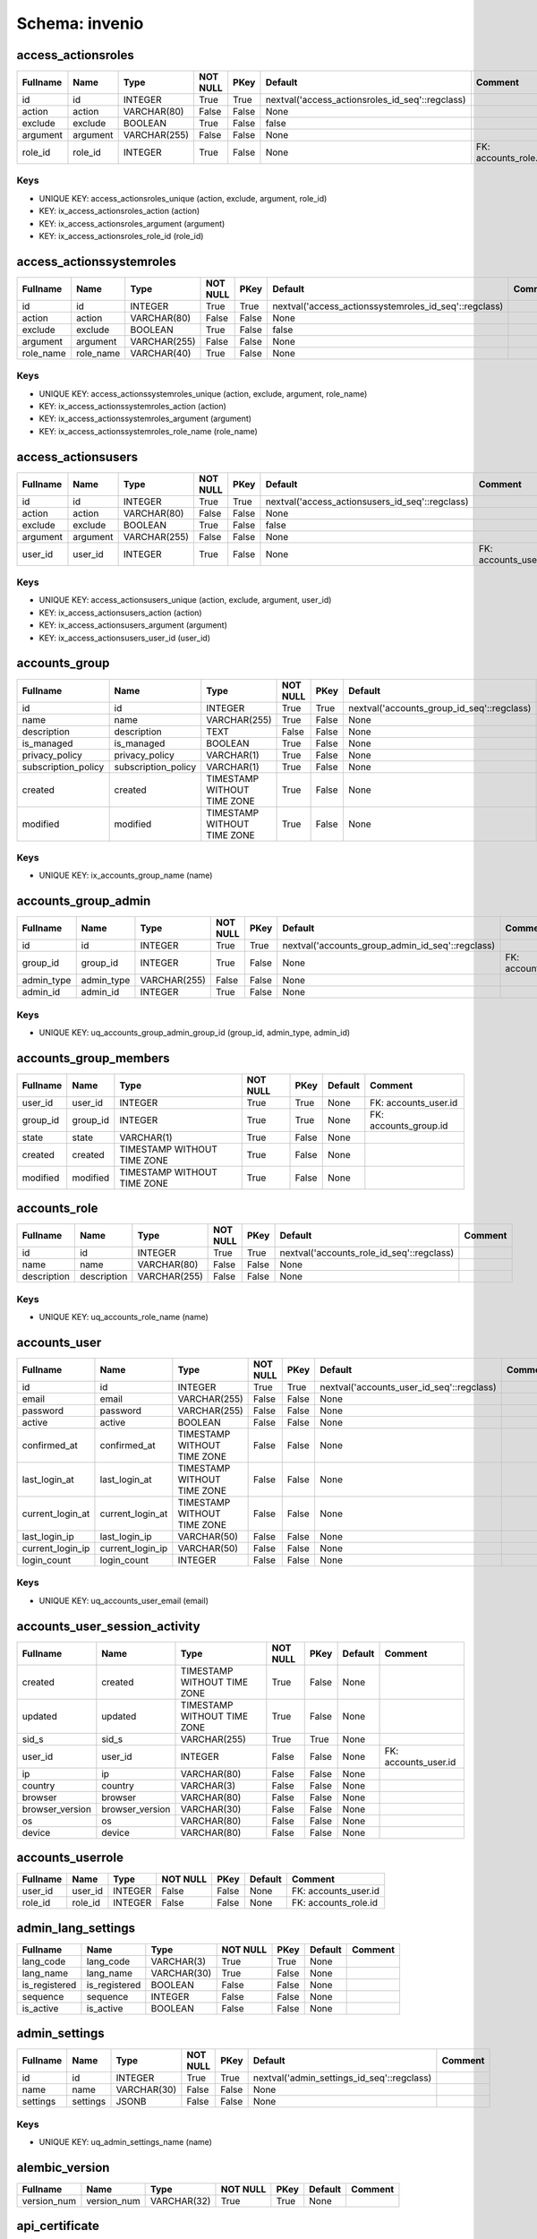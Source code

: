
Schema: invenio
===============


access_actionsroles
-------------------

.. list-table::
   :header-rows: 1

   * - Fullname
     - Name
     - Type
     - NOT NULL
     - PKey
     - Default
     - Comment
   * - id
     - id
     - INTEGER
     - True
     - True
     - nextval('access_actionsroles_id_seq'::regclass)
     - 
   * - action
     - action
     - VARCHAR(80)
     - False
     - False
     - None
     - 
   * - exclude
     - exclude
     - BOOLEAN
     - True
     - False
     - false
     - 
   * - argument
     - argument
     - VARCHAR(255)
     - False
     - False
     - None
     - 
   * - role_id
     - role_id
     - INTEGER
     - True
     - False
     - None
     - FK: accounts_role.id

Keys
^^^^

* UNIQUE KEY: access_actionsroles_unique (action, exclude, argument, role_id)
* KEY: ix_access_actionsroles_action (action)
* KEY: ix_access_actionsroles_argument (argument)
* KEY: ix_access_actionsroles_role_id (role_id)

access_actionssystemroles
-------------------------

.. list-table::
   :header-rows: 1

   * - Fullname
     - Name
     - Type
     - NOT NULL
     - PKey
     - Default
     - Comment
   * - id
     - id
     - INTEGER
     - True
     - True
     - nextval('access_actionssystemroles_id_seq'::regclass)
     - 
   * - action
     - action
     - VARCHAR(80)
     - False
     - False
     - None
     - 
   * - exclude
     - exclude
     - BOOLEAN
     - True
     - False
     - false
     - 
   * - argument
     - argument
     - VARCHAR(255)
     - False
     - False
     - None
     - 
   * - role_name
     - role_name
     - VARCHAR(40)
     - True
     - False
     - None
     - 

Keys
^^^^

* UNIQUE KEY: access_actionssystemroles_unique (action, exclude, argument, role_name)
* KEY: ix_access_actionssystemroles_action (action)
* KEY: ix_access_actionssystemroles_argument (argument)
* KEY: ix_access_actionssystemroles_role_name (role_name)

access_actionsusers
-------------------

.. list-table::
   :header-rows: 1

   * - Fullname
     - Name
     - Type
     - NOT NULL
     - PKey
     - Default
     - Comment
   * - id
     - id
     - INTEGER
     - True
     - True
     - nextval('access_actionsusers_id_seq'::regclass)
     - 
   * - action
     - action
     - VARCHAR(80)
     - False
     - False
     - None
     - 
   * - exclude
     - exclude
     - BOOLEAN
     - True
     - False
     - false
     - 
   * - argument
     - argument
     - VARCHAR(255)
     - False
     - False
     - None
     - 
   * - user_id
     - user_id
     - INTEGER
     - True
     - False
     - None
     - FK: accounts_user.id

Keys
^^^^

* UNIQUE KEY: access_actionsusers_unique (action, exclude, argument, user_id)
* KEY: ix_access_actionsusers_action (action)
* KEY: ix_access_actionsusers_argument (argument)
* KEY: ix_access_actionsusers_user_id (user_id)

accounts_group
--------------

.. list-table::
   :header-rows: 1

   * - Fullname
     - Name
     - Type
     - NOT NULL
     - PKey
     - Default
     - Comment
   * - id
     - id
     - INTEGER
     - True
     - True
     - nextval('accounts_group_id_seq'::regclass)
     - 
   * - name
     - name
     - VARCHAR(255)
     - True
     - False
     - None
     - 
   * - description
     - description
     - TEXT
     - False
     - False
     - None
     - 
   * - is_managed
     - is_managed
     - BOOLEAN
     - True
     - False
     - None
     - 
   * - privacy_policy
     - privacy_policy
     - VARCHAR(1)
     - True
     - False
     - None
     - 
   * - subscription_policy
     - subscription_policy
     - VARCHAR(1)
     - True
     - False
     - None
     - 
   * - created
     - created
     - TIMESTAMP WITHOUT TIME ZONE
     - True
     - False
     - None
     - 
   * - modified
     - modified
     - TIMESTAMP WITHOUT TIME ZONE
     - True
     - False
     - None
     - 

Keys
^^^^

* UNIQUE KEY: ix_accounts_group_name (name)

accounts_group_admin
--------------------

.. list-table::
   :header-rows: 1

   * - Fullname
     - Name
     - Type
     - NOT NULL
     - PKey
     - Default
     - Comment
   * - id
     - id
     - INTEGER
     - True
     - True
     - nextval('accounts_group_admin_id_seq'::regclass)
     - 
   * - group_id
     - group_id
     - INTEGER
     - True
     - False
     - None
     - FK: accounts_group.id
   * - admin_type
     - admin_type
     - VARCHAR(255)
     - False
     - False
     - None
     - 
   * - admin_id
     - admin_id
     - INTEGER
     - True
     - False
     - None
     - 

Keys
^^^^

* UNIQUE KEY: uq_accounts_group_admin_group_id (group_id, admin_type, admin_id)

accounts_group_members
----------------------

.. list-table::
   :header-rows: 1

   * - Fullname
     - Name
     - Type
     - NOT NULL
     - PKey
     - Default
     - Comment
   * - user_id
     - user_id
     - INTEGER
     - True
     - True
     - None
     - FK: accounts_user.id
   * - group_id
     - group_id
     - INTEGER
     - True
     - True
     - None
     - FK: accounts_group.id
   * - state
     - state
     - VARCHAR(1)
     - True
     - False
     - None
     - 
   * - created
     - created
     - TIMESTAMP WITHOUT TIME ZONE
     - True
     - False
     - None
     - 
   * - modified
     - modified
     - TIMESTAMP WITHOUT TIME ZONE
     - True
     - False
     - None
     - 

accounts_role
-------------

.. list-table::
   :header-rows: 1

   * - Fullname
     - Name
     - Type
     - NOT NULL
     - PKey
     - Default
     - Comment
   * - id
     - id
     - INTEGER
     - True
     - True
     - nextval('accounts_role_id_seq'::regclass)
     - 
   * - name
     - name
     - VARCHAR(80)
     - False
     - False
     - None
     - 
   * - description
     - description
     - VARCHAR(255)
     - False
     - False
     - None
     - 

Keys
^^^^

* UNIQUE KEY: uq_accounts_role_name (name)

accounts_user
-------------

.. list-table::
   :header-rows: 1

   * - Fullname
     - Name
     - Type
     - NOT NULL
     - PKey
     - Default
     - Comment
   * - id
     - id
     - INTEGER
     - True
     - True
     - nextval('accounts_user_id_seq'::regclass)
     - 
   * - email
     - email
     - VARCHAR(255)
     - False
     - False
     - None
     - 
   * - password
     - password
     - VARCHAR(255)
     - False
     - False
     - None
     - 
   * - active
     - active
     - BOOLEAN
     - False
     - False
     - None
     - 
   * - confirmed_at
     - confirmed_at
     - TIMESTAMP WITHOUT TIME ZONE
     - False
     - False
     - None
     - 
   * - last_login_at
     - last_login_at
     - TIMESTAMP WITHOUT TIME ZONE
     - False
     - False
     - None
     - 
   * - current_login_at
     - current_login_at
     - TIMESTAMP WITHOUT TIME ZONE
     - False
     - False
     - None
     - 
   * - last_login_ip
     - last_login_ip
     - VARCHAR(50)
     - False
     - False
     - None
     - 
   * - current_login_ip
     - current_login_ip
     - VARCHAR(50)
     - False
     - False
     - None
     - 
   * - login_count
     - login_count
     - INTEGER
     - False
     - False
     - None
     - 

Keys
^^^^

* UNIQUE KEY: uq_accounts_user_email (email)

accounts_user_session_activity
------------------------------

.. list-table::
   :header-rows: 1

   * - Fullname
     - Name
     - Type
     - NOT NULL
     - PKey
     - Default
     - Comment
   * - created
     - created
     - TIMESTAMP WITHOUT TIME ZONE
     - True
     - False
     - None
     - 
   * - updated
     - updated
     - TIMESTAMP WITHOUT TIME ZONE
     - True
     - False
     - None
     - 
   * - sid_s
     - sid_s
     - VARCHAR(255)
     - True
     - True
     - None
     - 
   * - user_id
     - user_id
     - INTEGER
     - False
     - False
     - None
     - FK: accounts_user.id
   * - ip
     - ip
     - VARCHAR(80)
     - False
     - False
     - None
     - 
   * - country
     - country
     - VARCHAR(3)
     - False
     - False
     - None
     - 
   * - browser
     - browser
     - VARCHAR(80)
     - False
     - False
     - None
     - 
   * - browser_version
     - browser_version
     - VARCHAR(30)
     - False
     - False
     - None
     - 
   * - os
     - os
     - VARCHAR(80)
     - False
     - False
     - None
     - 
   * - device
     - device
     - VARCHAR(80)
     - False
     - False
     - None
     - 

accounts_userrole
-----------------

.. list-table::
   :header-rows: 1

   * - Fullname
     - Name
     - Type
     - NOT NULL
     - PKey
     - Default
     - Comment
   * - user_id
     - user_id
     - INTEGER
     - False
     - False
     - None
     - FK: accounts_user.id
   * - role_id
     - role_id
     - INTEGER
     - False
     - False
     - None
     - FK: accounts_role.id

admin_lang_settings
-------------------

.. list-table::
   :header-rows: 1

   * - Fullname
     - Name
     - Type
     - NOT NULL
     - PKey
     - Default
     - Comment
   * - lang_code
     - lang_code
     - VARCHAR(3)
     - True
     - True
     - None
     - 
   * - lang_name
     - lang_name
     - VARCHAR(30)
     - True
     - False
     - None
     - 
   * - is_registered
     - is_registered
     - BOOLEAN
     - False
     - False
     - None
     - 
   * - sequence
     - sequence
     - INTEGER
     - False
     - False
     - None
     - 
   * - is_active
     - is_active
     - BOOLEAN
     - False
     - False
     - None
     - 

admin_settings
--------------

.. list-table::
   :header-rows: 1

   * - Fullname
     - Name
     - Type
     - NOT NULL
     - PKey
     - Default
     - Comment
   * - id
     - id
     - INTEGER
     - True
     - True
     - nextval('admin_settings_id_seq'::regclass)
     - 
   * - name
     - name
     - VARCHAR(30)
     - False
     - False
     - None
     - 
   * - settings
     - settings
     - JSONB
     - False
     - False
     - None
     - 

Keys
^^^^

* UNIQUE KEY: uq_admin_settings_name (name)

alembic_version
---------------

.. list-table::
   :header-rows: 1

   * - Fullname
     - Name
     - Type
     - NOT NULL
     - PKey
     - Default
     - Comment
   * - version_num
     - version_num
     - VARCHAR(32)
     - True
     - True
     - None
     - 

api_certificate
---------------

.. list-table::
   :header-rows: 1

   * - Fullname
     - Name
     - Type
     - NOT NULL
     - PKey
     - Default
     - Comment
   * - api_code
     - api_code
     - VARCHAR(3)
     - True
     - True
     - None
     - 
   * - api_name
     - api_name
     - VARCHAR(25)
     - True
     - False
     - None
     - 
   * - cert_data
     - cert_data
     - JSONB
     - False
     - False
     - None
     - 

Keys
^^^^

* UNIQUE KEY: uq_api_certificate_api_name (api_name)

authors
-------

.. list-table::
   :header-rows: 1

   * - Fullname
     - Name
     - Type
     - NOT NULL
     - PKey
     - Default
     - Comment
   * - created
     - created
     - TIMESTAMP WITHOUT TIME ZONE
     - True
     - False
     - None
     - 
   * - updated
     - updated
     - TIMESTAMP WITHOUT TIME ZONE
     - True
     - False
     - None
     - 
   * - id
     - id
     - BIGINT
     - True
     - True
     - nextval('authors_id_seq'::regclass)
     - 
   * - gather_flg
     - gather_flg
     - BIGINT
     - False
     - False
     - None
     - 
   * - is_deleted
     - is_deleted
     - BOOLEAN
     - True
     - False
     - None
     - 
   * - json
     - json
     - JSONB
     - False
     - False
     - None
     - 
authors_affiliation_settings
-----------------------

.. list-table::
   :header-rows: 1

   * - Fullname
     - Name
     - Type
     - NOT NULL
     - PKey
     - Default
     - Comment
   * - id
     - id
     - INTEGER
     - True
     - True
     - nextval('authors_affiliation_settings_id_seq'::regclass)
     - 
   * - name
     - name
     - TEXT
     - True
     - False
     - None
     - 
   * - scheme
     - scheme
     - TEXT
     - False
     - False
     - None
     - 
   * - url
     - url
     - TEXT
     - False
     - False
     - None
     - 
   * - created
     - created
     - TIMESTAMP WITHOUT TIME ZONE
     - True
     - False
     - None
     - 
   * - updated
     - updated
     - TIMESTAMP WITHOUT TIME ZONE
     - True
     - False
     - None
     - 

Keys
^^^^

* UNIQUE KEY: uq_authors_affiliation_settings_scheme (scheme)

authors_prefix_settings
-----------------------

.. list-table::
   :header-rows: 1

   * - Fullname
     - Name
     - Type
     - NOT NULL
     - PKey
     - Default
     - Comment
   * - id
     - id
     - INTEGER
     - True
     - True
     - nextval('authors_prefix_settings_id_seq'::regclass)
     - 
   * - name
     - name
     - TEXT
     - True
     - False
     - None
     - 
   * - scheme
     - scheme
     - TEXT
     - False
     - False
     - None
     - 
   * - url
     - url
     - TEXT
     - False
     - False
     - None
     - 
   * - created
     - created
     - TIMESTAMP WITHOUT TIME ZONE
     - True
     - False
     - None
     - 
   * - updated
     - updated
     - TIMESTAMP WITHOUT TIME ZONE
     - True
     - False
     - None
     - 

Keys
^^^^

* UNIQUE KEY: uq_authors_prefix_settings_scheme (scheme)

billing_permission
------------------

.. list-table::
   :header-rows: 1

   * - Fullname
     - Name
     - Type
     - NOT NULL
     - PKey
     - Default
     - Comment
   * - user_id
     - user_id
     - INTEGER
     - True
     - True
     - nextval('billing_permission_user_id_seq'::regclass)
     - 
   * - is_active
     - is_active
     - BOOLEAN
     - True
     - False
     - None
     - 

changelist_indexes
------------------

.. list-table::
   :header-rows: 1

   * - Fullname
     - Name
     - Type
     - NOT NULL
     - PKey
     - Default
     - Comment
   * - created
     - created
     - TIMESTAMP WITHOUT TIME ZONE
     - True
     - False
     - None
     - 
   * - updated
     - updated
     - TIMESTAMP WITHOUT TIME ZONE
     - True
     - False
     - None
     - 
   * - id
     - id
     - INTEGER
     - True
     - True
     - nextval('changelist_indexes_id_seq'::regclass)
     - 
   * - status
     - status
     - BOOLEAN
     - True
     - False
     - None
     - 
   * - repository_id
     - repository_id
     - BIGINT
     - False
     - False
     - None
     - 
   * - change_dump_manifest
     - change_dump_manifest
     - BOOLEAN
     - False
     - False
     - None
     - 
   * - max_changes_size
     - max_changes_size
     - INTEGER
     - True
     - False
     - None
     - 
   * - interval_by_date
     - interval_by_date
     - INTEGER
     - True
     - False
     - None
     - 
   * - change_tracking_state
     - change_tracking_state
     - VARCHAR(255)
     - False
     - False
     - None
     - 
   * - url_path
     - url_path
     - VARCHAR(255)
     - False
     - False
     - None
     - 
   * - publish_date
     - publish_date
     - TIMESTAMP WITHOUT TIME ZONE
     - False
     - False
     - None
     - 

Keys
^^^^

* UNIQUE KEY: uq_changelist_indexes_repository_id (repository_id)

communities_community
---------------------

.. list-table::
   :header-rows: 1

   * - Fullname
     - Name
     - Type
     - NOT NULL
     - PKey
     - Default
     - Comment
   * - created
     - created
     - TIMESTAMP WITHOUT TIME ZONE
     - True
     - False
     - None
     - 
   * - updated
     - updated
     - TIMESTAMP WITHOUT TIME ZONE
     - True
     - False
     - None
     - 
   * - id
     - id
     - VARCHAR(100)
     - True
     - True
     - None
     - 
   * - id_role
     - id_role
     - INTEGER
     - True
     - False
     - None
     - FK: accounts_role.id
   * - id_user
     - id_user
     - INTEGER
     - True
     - False
     - None
     - FK: accounts_user.id
   * - title
     - title
     - VARCHAR(255)
     - True
     - False
     - None
     - 
   * - description
     - description
     - TEXT
     - True
     - False
     - None
     - 
   * - page
     - page
     - TEXT
     - True
     - False
     - None
     - 
   * - curation_policy
     - curation_policy
     - TEXT
     - True
     - False
     - None
     - 
   * - community_header
     - community_header
     - TEXT
     - True
     - False
     - None
     - 
   * - community_footer
     - community_footer
     - TEXT
     - True
     - False
     - None
     - 
   * - last_record_accepted
     - last_record_accepted
     - TIMESTAMP WITHOUT TIME ZONE
     - True
     - False
     - None
     - 
   * - logo_ext
     - logo_ext
     - VARCHAR(4)
     - False
     - False
     - None
     - 
   * - ranking
     - ranking
     - INTEGER
     - True
     - False
     - None
     - 
   * - fixed_points
     - fixed_points
     - INTEGER
     - True
     - False
     - None
     - 
   * - deleted_at
     - deleted_at
     - TIMESTAMP WITHOUT TIME ZONE
     - False
     - False
     - None
     - 
   * - root_node_id
     - root_node_id
     - BIGINT
     - True
     - False
     - None
     - FK: index.id

communities_community_record
----------------------------

.. list-table::
   :header-rows: 1

   * - Fullname
     - Name
     - Type
     - NOT NULL
     - PKey
     - Default
     - Comment
   * - created
     - created
     - TIMESTAMP WITHOUT TIME ZONE
     - True
     - False
     - None
     - 
   * - updated
     - updated
     - TIMESTAMP WITHOUT TIME ZONE
     - True
     - False
     - None
     - 
   * - id_community
     - id_community
     - VARCHAR(100)
     - True
     - True
     - None
     - FK: communities_community.id
   * - id_record
     - id_record
     - UUID
     - True
     - True
     - None
     - FK: records_metadata.id
   * - id_user
     - id_user
     - INTEGER
     - False
     - False
     - None
     - FK: accounts_user.id
   * - expires_at
     - expires_at
     - TIMESTAMP WITHOUT TIME ZONE
     - False
     - False
     - None
     - 

communities_featured_community
------------------------------

.. list-table::
   :header-rows: 1

   * - Fullname
     - Name
     - Type
     - NOT NULL
     - PKey
     - Default
     - Comment
   * - created
     - created
     - TIMESTAMP WITHOUT TIME ZONE
     - True
     - False
     - None
     - 
   * - updated
     - updated
     - TIMESTAMP WITHOUT TIME ZONE
     - True
     - False
     - None
     - 
   * - id
     - id
     - INTEGER
     - True
     - True
     - nextval('communities_featured_community_id_seq'::regclass)
     - 
   * - id_community
     - id_community
     - VARCHAR(100)
     - True
     - False
     - None
     - FK: communities_community.id
   * - start_date
     - start_date
     - TIMESTAMP WITHOUT TIME ZONE
     - True
     - False
     - None
     - 

doi_identifier
--------------

.. list-table::
   :header-rows: 1

   * - Fullname
     - Name
     - Type
     - NOT NULL
     - PKey
     - Default
     - Comment
   * - id
     - id
     - BIGINT
     - True
     - True
     - nextval('doi_identifier_id_seq'::regclass)
     - 
   * - repository
     - repository
     - VARCHAR(100)
     - True
     - False
     - None
     - 
   * - jalc_flag
     - jalc_flag
     - BOOLEAN
     - False
     - False
     - None
     - 
   * - jalc_crossref_flag
     - jalc_crossref_flag
     - BOOLEAN
     - False
     - False
     - None
     - 
   * - jalc_datacite_flag
     - jalc_datacite_flag
     - BOOLEAN
     - False
     - False
     - None
     - 
   * - ndl_jalc_flag
     - ndl_jalc_flag
     - BOOLEAN
     - False
     - False
     - None
     - 
   * - jalc_doi
     - jalc_doi
     - VARCHAR(100)
     - False
     - False
     - None
     - 
   * - jalc_crossref_doi
     - jalc_crossref_doi
     - VARCHAR(100)
     - False
     - False
     - None
     - 
   * - jalc_datacite_doi
     - jalc_datacite_doi
     - VARCHAR(100)
     - False
     - False
     - None
     - 
   * - ndl_jalc_doi
     - ndl_jalc_doi
     - VARCHAR(100)
     - False
     - False
     - None
     - 
   * - suffix
     - suffix
     - VARCHAR(100)
     - False
     - False
     - None
     - 
   * - created_userId
     - created_userId
     - VARCHAR(50)
     - True
     - False
     - None
     - 
   * - created_date
     - created_date
     - TIMESTAMP WITHOUT TIME ZONE
     - True
     - False
     - None
     - 
   * - updated_userId
     - updated_userId
     - VARCHAR(50)
     - True
     - False
     - None
     - 
   * - updated_date
     - updated_date
     - TIMESTAMP WITHOUT TIME ZONE
     - False
     - False
     - None
     - 

facet_search_setting
--------------------

.. list-table::
   :header-rows: 1

   * - Fullname
     - Name
     - Type
     - NOT NULL
     - PKey
     - Default
     - Comment
   * - id
     - id
     - INTEGER
     - True
     - True
     - nextval('facet_search_setting_id_seq'::regclass)
     - 
   * - name_en
     - name_en
     - VARCHAR(255)
     - True
     - False
     - None
     - 
   * - name_jp
     - name_jp
     - VARCHAR(255)
     - False
     - False
     - None
     - 
   * - mapping
     - mapping
     - VARCHAR(255)
     - True
     - False
     - None
     - 
   * - aggregations
     - aggregations
     - JSONB
     - False
     - False
     - None
     - 
   * - active
     - active
     - BOOLEAN
     - False
     - False
     - None
     - 

feedback_email_setting
----------------------

.. list-table::
   :header-rows: 1

   * - Fullname
     - Name
     - Type
     - NOT NULL
     - PKey
     - Default
     - Comment
   * - created
     - created
     - TIMESTAMP WITHOUT TIME ZONE
     - True
     - False
     - None
     - 
   * - updated
     - updated
     - TIMESTAMP WITHOUT TIME ZONE
     - True
     - False
     - None
     - 
   * - id
     - id
     - INTEGER
     - True
     - True
     - nextval('feedback_email_setting_id_seq'::regclass)
     - 
   * - account_author
     - account_author
     - TEXT
     - True
     - False
     - None
     - 
   * - manual_mail
     - manual_mail
     - JSONB
     - False
     - False
     - None
     - 
   * - is_sending_feedback
     - is_sending_feedback
     - BOOLEAN
     - True
     - False
     - None
     - 
   * - root_url
     - root_url
     - VARCHAR(100)
     - False
     - False
     - None
     - 

feedback_mail_failed
--------------------

.. list-table::
   :header-rows: 1

   * - Fullname
     - Name
     - Type
     - NOT NULL
     - PKey
     - Default
     - Comment
   * - id
     - id
     - INTEGER
     - True
     - True
     - nextval('feedback_mail_failed_id_seq'::regclass)
     - 
   * - history_id
     - history_id
     - INTEGER
     - True
     - False
     - None
     - 
   * - author_id
     - author_id
     - VARCHAR(50)
     - False
     - False
     - None
     - 
   * - mail
     - mail
     - VARCHAR(255)
     - True
     - False
     - None
     - 

feedback_mail_history
---------------------

.. list-table::
   :header-rows: 1

   * - Fullname
     - Name
     - Type
     - NOT NULL
     - PKey
     - Default
     - Comment
   * - id
     - id
     - INTEGER
     - True
     - True
     - nextval('feedback_mail_history_id_seq'::regclass)
     - 
   * - parent_id
     - parent_id
     - INTEGER
     - False
     - False
     - None
     - 
   * - start_time
     - start_time
     - TIMESTAMP WITHOUT TIME ZONE
     - True
     - False
     - None
     - 
   * - end_time
     - end_time
     - TIMESTAMP WITHOUT TIME ZONE
     - True
     - False
     - None
     - 
   * - stats_time
     - stats_time
     - VARCHAR(7)
     - True
     - False
     - None
     - 
   * - count
     - count
     - INTEGER
     - True
     - False
     - None
     - 
   * - error
     - error
     - INTEGER
     - False
     - False
     - None
     - 
   * - is_latest
     - is_latest
     - BOOLEAN
     - True
     - False
     - None
     - 

feedback_mail_list
------------------

.. list-table::
   :header-rows: 1

   * - Fullname
     - Name
     - Type
     - NOT NULL
     - PKey
     - Default
     - Comment
   * - created
     - created
     - TIMESTAMP WITHOUT TIME ZONE
     - True
     - False
     - None
     - 
   * - updated
     - updated
     - TIMESTAMP WITHOUT TIME ZONE
     - True
     - False
     - None
     - 
   * - id
     - id
     - INTEGER
     - True
     - True
     - nextval('feedback_mail_list_id_seq'::regclass)
     - 
   * - item_id
     - item_id
     - UUID
     - True
     - False
     - None
     - 
   * - mail_list
     - mail_list
     - JSONB
     - False
     - False
     - None
     - 

file_metadata
-------------

.. list-table::
   :header-rows: 1

   * - Fullname
     - Name
     - Type
     - NOT NULL
     - PKey
     - Default
     - Comment
   * - created
     - created
     - TIMESTAMP WITHOUT TIME ZONE
     - True
     - False
     - None
     - 
   * - updated
     - updated
     - TIMESTAMP WITHOUT TIME ZONE
     - True
     - False
     - None
     - 
   * - id
     - id
     - INTEGER
     - True
     - True
     - nextval('file_metadata_id_seq'::regclass)
     - 
   * - pid
     - pid
     - INTEGER
     - False
     - False
     - None
     - 
   * - contents
     - contents
     - BYTEA
     - False
     - False
     - None
     - 
   * - json
     - json
     - JSONB
     - False
     - False
     - None
     - 
   * - version_id
     - version_id
     - INTEGER
     - True
     - False
     - None
     - 

file_metadata_version
---------------------

.. list-table::
   :header-rows: 1

   * - Fullname
     - Name
     - Type
     - NOT NULL
     - PKey
     - Default
     - Comment
   * - created
     - created
     - TIMESTAMP WITHOUT TIME ZONE
     - False
     - False
     - None
     - 
   * - updated
     - updated
     - TIMESTAMP WITHOUT TIME ZONE
     - False
     - False
     - None
     - 
   * - id
     - id
     - INTEGER
     - True
     - True
     - None
     - 
   * - pid
     - pid
     - INTEGER
     - False
     - False
     - None
     - 
   * - contents
     - contents
     - BYTEA
     - False
     - False
     - None
     - 
   * - json
     - json
     - JSONB
     - False
     - False
     - None
     - 
   * - version_id
     - version_id
     - INTEGER
     - False
     - False
     - None
     - 
   * - transaction_id
     - transaction_id
     - BIGINT
     - True
     - True
     - None
     - 
   * - end_transaction_id
     - end_transaction_id
     - BIGINT
     - False
     - False
     - None
     - 
   * - operation_type
     - operation_type
     - SMALLINT
     - True
     - False
     - None
     - 

Keys
^^^^

* KEY: ix_file_metadata_version_end_transaction_id (end_transaction_id)
* KEY: ix_file_metadata_version_operation_type (operation_type)
* KEY: ix_file_metadata_version_transaction_id (transaction_id)

file_onetime_download
---------------------

.. list-table::
   :header-rows: 1

   * - Fullname
     - Name
     - Type
     - NOT NULL
     - PKey
     - Default
     - Comment
   * - created
     - created
     - TIMESTAMP WITHOUT TIME ZONE
     - True
     - False
     - None
     - 
   * - updated
     - updated
     - TIMESTAMP WITHOUT TIME ZONE
     - True
     - False
     - None
     - 
   * - id
     - id
     - INTEGER
     - True
     - True
     - nextval('file_onetime_download_id_seq'::regclass)
     - 
   * - file_name
     - file_name
     - VARCHAR(255)
     - True
     - False
     - None
     - 
   * - user_mail
     - user_mail
     - VARCHAR(255)
     - True
     - False
     - None
     - 
   * - record_id
     - record_id
     - VARCHAR(255)
     - True
     - False
     - None
     - 
   * - download_count
     - download_count
     - INTEGER
     - True
     - False
     - None
     - 
   * - expiration_date
     - expiration_date
     - INTEGER
     - True
     - False
     - None
     - 
   * - extra_info
     - extra_info
     - JSONB
     - False
     - False
     - None
     - 

file_permission
---------------

.. list-table::
   :header-rows: 1

   * - Fullname
     - Name
     - Type
     - NOT NULL
     - PKey
     - Default
     - Comment
   * - id
     - id
     - INTEGER
     - True
     - True
     - nextval('file_permission_id_seq'::regclass)
     - 
   * - user_id
     - user_id
     - INTEGER
     - True
     - False
     - None
     - 
   * - record_id
     - record_id
     - VARCHAR(255)
     - True
     - False
     - None
     - 
   * - file_name
     - file_name
     - VARCHAR(255)
     - True
     - False
     - None
     - 
   * - usage_application_activity_id
     - usage_application_activity_id
     - VARCHAR(255)
     - True
     - False
     - None
     - 
   * - usage_report_activity_id
     - usage_report_activity_id
     - VARCHAR(255)
     - False
     - False
     - None
     - 
   * - status
     - status
     - INTEGER
     - True
     - False
     - None
     - 
   * - open_date
     - open_date
     - TIMESTAMP WITHOUT TIME ZONE
     - True
     - False
     - None
     - 

files_bucket
------------

.. list-table::
   :header-rows: 1

   * - Fullname
     - Name
     - Type
     - NOT NULL
     - PKey
     - Default
     - Comment
   * - created
     - created
     - TIMESTAMP WITHOUT TIME ZONE
     - True
     - False
     - None
     - 
   * - updated
     - updated
     - TIMESTAMP WITHOUT TIME ZONE
     - True
     - False
     - None
     - 
   * - id
     - id
     - UUID
     - True
     - True
     - None
     - 
   * - default_location
     - default_location
     - INTEGER
     - True
     - False
     - None
     - FK: files_location.id
   * - default_storage_class
     - default_storage_class
     - VARCHAR(1)
     - True
     - False
     - None
     - 
   * - size
     - size
     - BIGINT
     - True
     - False
     - None
     - 
   * - quota_size
     - quota_size
     - BIGINT
     - False
     - False
     - None
     - 
   * - max_file_size
     - max_file_size
     - BIGINT
     - False
     - False
     - None
     - 
   * - locked
     - locked
     - BOOLEAN
     - True
     - False
     - None
     - 
   * - deleted
     - deleted
     - BOOLEAN
     - True
     - False
     - None
     - 

files_buckettags
----------------

.. list-table::
   :header-rows: 1

   * - Fullname
     - Name
     - Type
     - NOT NULL
     - PKey
     - Default
     - Comment
   * - bucket_id
     - bucket_id
     - UUID
     - True
     - True
     - None
     - FK: files_bucket.id
   * - key
     - key
     - VARCHAR(255)
     - True
     - True
     - None
     - 
   * - value
     - value
     - TEXT
     - True
     - False
     - None
     - 

files_files
-----------

.. list-table::
   :header-rows: 1

   * - Fullname
     - Name
     - Type
     - NOT NULL
     - PKey
     - Default
     - Comment
   * - created
     - created
     - TIMESTAMP WITHOUT TIME ZONE
     - True
     - False
     - None
     - 
   * - updated
     - updated
     - TIMESTAMP WITHOUT TIME ZONE
     - True
     - False
     - None
     - 
   * - id
     - id
     - UUID
     - True
     - True
     - None
     - 
   * - uri
     - uri
     - TEXT
     - False
     - False
     - None
     - 
   * - storage_class
     - storage_class
     - VARCHAR(1)
     - False
     - False
     - None
     - 
   * - size
     - size
     - BIGINT
     - False
     - False
     - None
     - 
   * - checksum
     - checksum
     - VARCHAR(255)
     - False
     - False
     - None
     - 
   * - readable
     - readable
     - BOOLEAN
     - True
     - False
     - None
     - 
   * - writable
     - writable
     - BOOLEAN
     - True
     - False
     - None
     - 
   * - last_check_at
     - last_check_at
     - TIMESTAMP WITHOUT TIME ZONE
     - False
     - False
     - None
     - 
   * - last_check
     - last_check
     - BOOLEAN
     - False
     - False
     - None
     - 
   * - json
     - json
     - JSONB
     - False
     - False
     - None
     - 

Keys
^^^^

* UNIQUE KEY: uq_files_files_uri (uri)

files_location
--------------

.. list-table::
   :header-rows: 1

   * - Fullname
     - Name
     - Type
     - NOT NULL
     - PKey
     - Default
     - Comment
   * - created
     - created
     - TIMESTAMP WITHOUT TIME ZONE
     - True
     - False
     - None
     - 
   * - updated
     - updated
     - TIMESTAMP WITHOUT TIME ZONE
     - True
     - False
     - None
     - 
   * - id
     - id
     - INTEGER
     - True
     - True
     - nextval('files_location_id_seq'::regclass)
     - 
   * - name
     - name
     - VARCHAR(20)
     - True
     - False
     - None
     - 
   * - uri
     - uri
     - VARCHAR(255)
     - True
     - False
     - None
     - 
   * - default
     - default
     - BOOLEAN
     - True
     - False
     - None
     - 
   * - type
     - type
     - VARCHAR(20)
     - False
     - False
     - None
     - 
   * - access_key
     - access_key
     - VARCHAR(128)
     - False
     - False
     - None
     - 
   * - secret_key
     - secret_key
     - VARCHAR(128)
     - False
     - False
     - None
     - 
   * - size
     - size
     - BIGINT
     - False
     - False
     - None
     - 
   * - quota_size
     - quota_size
     - BIGINT
     - False
     - False
     - None
     - 
   * - max_file_size
     - max_file_size
     - BIGINT
     - False
     - False
     - None
     - 

Keys
^^^^

* UNIQUE KEY: uq_files_location_name (name)

files_multipartobject
---------------------

.. list-table::
   :header-rows: 1

   * - Fullname
     - Name
     - Type
     - NOT NULL
     - PKey
     - Default
     - Comment
   * - created
     - created
     - TIMESTAMP WITHOUT TIME ZONE
     - True
     - False
     - None
     - 
   * - updated
     - updated
     - TIMESTAMP WITHOUT TIME ZONE
     - True
     - False
     - None
     - 
   * - upload_id
     - upload_id
     - UUID
     - True
     - True
     - None
     - 
   * - bucket_id
     - bucket_id
     - UUID
     - False
     - False
     - None
     - FK: files_bucket.id
   * - key
     - key
     - TEXT
     - False
     - False
     - None
     - 
   * - file_id
     - file_id
     - UUID
     - True
     - False
     - None
     - FK: files_files.id
   * - chunk_size
     - chunk_size
     - INTEGER
     - False
     - False
     - None
     - 
   * - size
     - size
     - BIGINT
     - False
     - False
     - None
     - 
   * - completed
     - completed
     - BOOLEAN
     - True
     - False
     - None
     - 

Keys
^^^^

* UNIQUE KEY: uix_item (upload_id, bucket_id, key)

files_multipartobject_part
--------------------------

.. list-table::
   :header-rows: 1

   * - Fullname
     - Name
     - Type
     - NOT NULL
     - PKey
     - Default
     - Comment
   * - created
     - created
     - TIMESTAMP WITHOUT TIME ZONE
     - True
     - False
     - None
     - 
   * - updated
     - updated
     - TIMESTAMP WITHOUT TIME ZONE
     - True
     - False
     - None
     - 
   * - upload_id
     - upload_id
     - UUID
     - True
     - True
     - None
     - FK: files_multipartobject.upload_id
   * - part_number
     - part_number
     - INTEGER
     - True
     - True
     - None
     - 
   * - checksum
     - checksum
     - VARCHAR(255)
     - False
     - False
     - None
     - 

files_object
------------

.. list-table::
   :header-rows: 1

   * - Fullname
     - Name
     - Type
     - NOT NULL
     - PKey
     - Default
     - Comment
   * - created
     - created
     - TIMESTAMP WITHOUT TIME ZONE
     - True
     - False
     - None
     - 
   * - updated
     - updated
     - TIMESTAMP WITHOUT TIME ZONE
     - True
     - False
     - None
     - 
   * - version_id
     - version_id
     - UUID
     - True
     - True
     - None
     - 
   * - key
     - key
     - TEXT
     - True
     - False
     - None
     - 
   * - bucket_id
     - bucket_id
     - UUID
     - True
     - False
     - None
     - FK: files_bucket.id
   * - file_id
     - file_id
     - UUID
     - False
     - False
     - None
     - FK: files_files.id
   * - root_file_id
     - root_file_id
     - UUID
     - False
     - False
     - None
     - 
   * - _mimetype
     - _mimetype
     - VARCHAR(255)
     - False
     - False
     - None
     - 
   * - is_head
     - is_head
     - BOOLEAN
     - True
     - False
     - None
     - 
   * - created_user_id
     - created_user_id
     - INTEGER
     - False
     - False
     - None
     - 
   * - updated_user_id
     - updated_user_id
     - INTEGER
     - False
     - False
     - None
     - 
   * - is_show
     - is_show
     - BOOLEAN
     - True
     - False
     - None
     - 
   * - is_thumbnail
     - is_thumbnail
     - BOOLEAN
     - True
     - False
     - None
     - 

Keys
^^^^

* KEY: ix_files_object__mimetype (_mimetype)
* UNIQUE KEY: uq_files_object_bucket_id (bucket_id, version_id, key)

files_objecttags
----------------

.. list-table::
   :header-rows: 1

   * - Fullname
     - Name
     - Type
     - NOT NULL
     - PKey
     - Default
     - Comment
   * - version_id
     - version_id
     - UUID
     - True
     - True
     - None
     - FK: files_object.version_id
   * - key
     - key
     - VARCHAR(255)
     - True
     - True
     - None
     - 
   * - value
     - value
     - TEXT
     - True
     - False
     - None
     - 

guest_activity
--------------

.. list-table::
   :header-rows: 1

   * - Fullname
     - Name
     - Type
     - NOT NULL
     - PKey
     - Default
     - Comment
   * - created
     - created
     - TIMESTAMP WITHOUT TIME ZONE
     - True
     - False
     - None
     - 
   * - updated
     - updated
     - TIMESTAMP WITHOUT TIME ZONE
     - True
     - False
     - None
     - 
   * - id
     - id
     - INTEGER
     - True
     - True
     - nextval('guest_activity_id_seq'::regclass)
     - 
   * - user_mail
     - user_mail
     - VARCHAR(255)
     - True
     - False
     - None
     - 
   * - record_id
     - record_id
     - VARCHAR(255)
     - True
     - False
     - None
     - 
   * - file_name
     - file_name
     - VARCHAR(255)
     - True
     - False
     - None
     - 
   * - activity_id
     - activity_id
     - VARCHAR(24)
     - True
     - False
     - None
     - 
   * - token
     - token
     - VARCHAR(255)
     - True
     - False
     - None
     - 
   * - expiration_date
     - expiration_date
     - INTEGER
     - True
     - False
     - None
     - 
   * - is_usage_report
     - is_usage_report
     - BOOLEAN
     - True
     - False
     - None
     - 

Keys
^^^^

* UNIQUE KEY: ix_guest_activity_activity_id (activity_id)

harvest_logs
------------

.. list-table::
   :header-rows: 1

   * - Fullname
     - Name
     - Type
     - NOT NULL
     - PKey
     - Default
     - Comment
   * - id
     - id
     - INTEGER
     - True
     - True
     - nextval('harvest_logs_id_seq'::regclass)
     - 
   * - harvest_setting_id
     - harvest_setting_id
     - INTEGER
     - True
     - False
     - None
     - 
   * - start_time
     - start_time
     - TIMESTAMP WITHOUT TIME ZONE
     - False
     - False
     - None
     - 
   * - end_time
     - end_time
     - TIMESTAMP WITHOUT TIME ZONE
     - False
     - False
     - None
     - 
   * - status
     - status
     - VARCHAR(10)
     - True
     - False
     - None
     - 
   * - errmsg
     - errmsg
     - VARCHAR(255)
     - False
     - False
     - None
     - 
   * - requrl
     - requrl
     - VARCHAR(255)
     - False
     - False
     - None
     - 
   * - counter
     - counter
     - JSONB
     - False
     - False
     - None
     - 
   * - setting
     - setting
     - JSONB
     - False
     - False
     - None
     - 

harvest_settings
----------------

.. list-table::
   :header-rows: 1

   * - Fullname
     - Name
     - Type
     - NOT NULL
     - PKey
     - Default
     - Comment
   * - id
     - id
     - INTEGER
     - True
     - True
     - nextval('harvest_settings_id_seq'::regclass)
     - 
   * - repository_name
     - repository_name
     - VARCHAR(20)
     - True
     - False
     - None
     - 
   * - base_url
     - base_url
     - VARCHAR(255)
     - True
     - False
     - None
     - 
   * - from_date
     - from_date
     - DATE
     - False
     - False
     - None
     - 
   * - until_date
     - until_date
     - DATE
     - False
     - False
     - None
     - 
   * - set_spec
     - set_spec
     - VARCHAR(255)
     - False
     - False
     - None
     - 
   * - metadata_prefix
     - metadata_prefix
     - VARCHAR(255)
     - True
     - False
     - None
     - 
   * - index_id
     - index_id
     - BIGINT
     - True
     - False
     - None
     - FK: index.id
   * - update_style
     - update_style
     - VARCHAR(1)
     - True
     - False
     - None
     - 
   * - auto_distribution
     - auto_distribution
     - VARCHAR(1)
     - True
     - False
     - None
     - 
   * - task_id
     - task_id
     - VARCHAR(40)
     - False
     - False
     - None
     - 
   * - item_processed
     - item_processed
     - INTEGER
     - False
     - False
     - None
     - 
   * - resumption_token
     - resumption_token
     - VARCHAR(512)
     - False
     - False
     - None
     - 
   * - schedule_enable
     - schedule_enable
     - BOOLEAN
     - False
     - False
     - None
     - 
   * - schedule_frequency
     - schedule_frequency
     - VARCHAR(16)
     - False
     - False
     - None
     - 
   * - schedule_details
     - schedule_details
     - INTEGER
     - False
     - False
     - None
     - 

Keys
^^^^

* UNIQUE KEY: uq_harvest_settings_repository_name (repository_name)

index
-----

.. list-table::
   :header-rows: 1

   * - Fullname
     - Name
     - Type
     - NOT NULL
     - PKey
     - Default
     - Comment
   * - created
     - created
     - TIMESTAMP WITHOUT TIME ZONE
     - True
     - False
     - None
     - 
   * - updated
     - updated
     - TIMESTAMP WITHOUT TIME ZONE
     - True
     - False
     - None
     - 
   * - id
     - id
     - BIGINT
     - True
     - True
     - nextval('index_id_seq'::regclass)
     - 
   * - parent
     - parent
     - BIGINT
     - True
     - False
     - None
     - 
   * - position
     - position
     - INTEGER
     - True
     - False
     - None
     - 
   * - index_name
     - index_name
     - TEXT
     - False
     - False
     - None
     - 
   * - index_name_english
     - index_name_english
     - TEXT
     - True
     - False
     - None
     - 
   * - index_link_name
     - index_link_name
     - TEXT
     - False
     - False
     - None
     - 
   * - index_link_name_english
     - index_link_name_english
     - TEXT
     - True
     - False
     - None
     - 
   * - harvest_spec
     - harvest_spec
     - TEXT
     - False
     - False
     - None
     - 
   * - index_link_enabled
     - index_link_enabled
     - BOOLEAN
     - True
     - False
     - None
     - 
   * - comment
     - comment
     - TEXT
     - False
     - False
     - None
     - 
   * - more_check
     - more_check
     - BOOLEAN
     - True
     - False
     - None
     - 
   * - display_no
     - display_no
     - INTEGER
     - True
     - False
     - None
     - 
   * - harvest_public_state
     - harvest_public_state
     - BOOLEAN
     - True
     - False
     - None
     - 
   * - display_format
     - display_format
     - TEXT
     - False
     - False
     - None
     - 
   * - image_name
     - image_name
     - TEXT
     - True
     - False
     - None
     - 
   * - public_state
     - public_state
     - BOOLEAN
     - True
     - False
     - None
     - 
   * - public_date
     - public_date
     - TIMESTAMP WITHOUT TIME ZONE
     - False
     - False
     - None
     - 
   * - recursive_public_state
     - recursive_public_state
     - BOOLEAN
     - False
     - False
     - None
     - 
   * - rss_status
     - rss_status
     - BOOLEAN
     - False
     - False
     - None
     - 
   * - coverpage_state
     - coverpage_state
     - BOOLEAN
     - False
     - False
     - None
     - 
   * - recursive_coverpage_check
     - recursive_coverpage_check
     - BOOLEAN
     - False
     - False
     - None
     - 
   * - browsing_role
     - browsing_role
     - TEXT
     - False
     - False
     - None
     - 
   * - recursive_browsing_role
     - recursive_browsing_role
     - BOOLEAN
     - False
     - False
     - None
     - 
   * - contribute_role
     - contribute_role
     - TEXT
     - False
     - False
     - None
     - 
   * - recursive_contribute_role
     - recursive_contribute_role
     - BOOLEAN
     - False
     - False
     - None
     - 
   * - browsing_group
     - browsing_group
     - TEXT
     - False
     - False
     - None
     - 
   * - recursive_browsing_group
     - recursive_browsing_group
     - BOOLEAN
     - False
     - False
     - None
     - 
   * - contribute_group
     - contribute_group
     - TEXT
     - False
     - False
     - None
     - 
   * - recursive_contribute_group
     - recursive_contribute_group
     - BOOLEAN
     - False
     - False
     - None
     - 
   * - owner_user_id
     - owner_user_id
     - INTEGER
     - False
     - False
     - None
     - 
   * - item_custom_sort
     - item_custom_sort
     - JSONB
     - False
     - False
     - None
     - 
   * - biblio_flag
     - biblio_flag
     - BOOLEAN
     - False
     - False
     - None
     - 
   * - online_issn
     - online_issn
     - TEXT
     - False
     - False
     - None
     - 

Keys
^^^^

* UNIQUE KEY: uix_position (parent, position)

index_style
-----------

.. list-table::
   :header-rows: 1

   * - Fullname
     - Name
     - Type
     - NOT NULL
     - PKey
     - Default
     - Comment
   * - created
     - created
     - TIMESTAMP WITHOUT TIME ZONE
     - True
     - False
     - None
     - 
   * - updated
     - updated
     - TIMESTAMP WITHOUT TIME ZONE
     - True
     - False
     - None
     - 
   * - id
     - id
     - VARCHAR(100)
     - True
     - True
     - None
     - 
   * - width
     - width
     - TEXT
     - True
     - False
     - None
     - 
   * - height
     - height
     - TEXT
     - True
     - False
     - None
     - 
   * - index_link_enabled
     - index_link_enabled
     - BOOLEAN
     - True
     - False
     - None
     - 

institution_name
----------------

.. list-table::
   :header-rows: 1

   * - Fullname
     - Name
     - Type
     - NOT NULL
     - PKey
     - Default
     - Comment
   * - id
     - id
     - INTEGER
     - True
     - True
     - nextval('institution_name_id_seq'::regclass)
     - 
   * - institution_name
     - institution_name
     - VARCHAR(255)
     - False
     - False
     - None
     - 

item_metadata
-------------

.. list-table::
   :header-rows: 1

   * - Fullname
     - Name
     - Type
     - NOT NULL
     - PKey
     - Default
     - Comment
   * - created
     - created
     - TIMESTAMP WITHOUT TIME ZONE
     - True
     - False
     - None
     - 
   * - updated
     - updated
     - TIMESTAMP WITHOUT TIME ZONE
     - True
     - False
     - None
     - 
   * - id
     - id
     - UUID
     - True
     - True
     - None
     - 
   * - item_type_id
     - item_type_id
     - INTEGER
     - False
     - False
     - None
     - 
   * - json
     - json
     - JSONB
     - False
     - False
     - None
     - 
   * - version_id
     - version_id
     - INTEGER
     - True
     - False
     - None
     - 

item_metadata_version
---------------------

.. list-table::
   :header-rows: 1

   * - Fullname
     - Name
     - Type
     - NOT NULL
     - PKey
     - Default
     - Comment
   * - created
     - created
     - TIMESTAMP WITHOUT TIME ZONE
     - False
     - False
     - None
     - 
   * - updated
     - updated
     - TIMESTAMP WITHOUT TIME ZONE
     - False
     - False
     - None
     - 
   * - id
     - id
     - UUID
     - True
     - True
     - None
     - 
   * - item_type_id
     - item_type_id
     - INTEGER
     - False
     - False
     - None
     - 
   * - json
     - json
     - JSONB
     - False
     - False
     - None
     - 
   * - version_id
     - version_id
     - INTEGER
     - False
     - False
     - None
     - 
   * - transaction_id
     - transaction_id
     - BIGINT
     - True
     - True
     - None
     - 
   * - end_transaction_id
     - end_transaction_id
     - BIGINT
     - False
     - False
     - None
     - 
   * - operation_type
     - operation_type
     - SMALLINT
     - True
     - False
     - None
     - 

Keys
^^^^

* KEY: ix_item_metadata_version_end_transaction_id (end_transaction_id)
* KEY: ix_item_metadata_version_operation_type (operation_type)
* KEY: ix_item_metadata_version_transaction_id (transaction_id)

item_reference
--------------

.. list-table::
   :header-rows: 1

   * - Fullname
     - Name
     - Type
     - NOT NULL
     - PKey
     - Default
     - Comment
   * - created
     - created
     - TIMESTAMP WITHOUT TIME ZONE
     - True
     - False
     - None
     - 
   * - updated
     - updated
     - TIMESTAMP WITHOUT TIME ZONE
     - True
     - False
     - None
     - 
   * - src_item_pid
     - src_item_pid
     - VARCHAR(255)
     - True
     - True
     - None
     - 
   * - dst_item_pid
     - dst_item_pid
     - VARCHAR(255)
     - True
     - True
     - None
     - 
   * - reference_type
     - reference_type
     - VARCHAR(50)
     - True
     - False
     - None
     - 

item_type
---------

.. list-table::
   :header-rows: 1

   * - Fullname
     - Name
     - Type
     - NOT NULL
     - PKey
     - Default
     - Comment
   * - created
     - created
     - TIMESTAMP WITHOUT TIME ZONE
     - True
     - False
     - None
     - 
   * - updated
     - updated
     - TIMESTAMP WITHOUT TIME ZONE
     - True
     - False
     - None
     - 
   * - id
     - id
     - INTEGER
     - True
     - True
     - nextval('item_type_id_seq'::regclass)
     - 
   * - name_id
     - name_id
     - INTEGER
     - True
     - False
     - None
     - FK: item_type_name.id
   * - harvesting_type
     - harvesting_type
     - BOOLEAN
     - True
     - False
     - None
     - 
   * - schema
     - schema
     - JSONB
     - False
     - False
     - None
     - 
   * - form
     - form
     - JSONB
     - False
     - False
     - None
     - 
   * - render
     - render
     - JSONB
     - False
     - False
     - None
     - 
   * - tag
     - tag
     - INTEGER
     - True
     - False
     - None
     - 
   * - version_id
     - version_id
     - INTEGER
     - True
     - False
     - None
     - 
   * - is_deleted
     - is_deleted
     - BOOLEAN
     - True
     - False
     - None
     - 

item_type_edit_history
----------------------

.. list-table::
   :header-rows: 1

   * - Fullname
     - Name
     - Type
     - NOT NULL
     - PKey
     - Default
     - Comment
   * - created
     - created
     - TIMESTAMP WITHOUT TIME ZONE
     - True
     - False
     - None
     - 
   * - updated
     - updated
     - TIMESTAMP WITHOUT TIME ZONE
     - True
     - False
     - None
     - 
   * - id
     - id
     - INTEGER
     - True
     - True
     - nextval('item_type_edit_history_id_seq'::regclass)
     - 
   * - item_type_id
     - item_type_id
     - INTEGER
     - True
     - False
     - None
     - FK: item_type.id
   * - user_id
     - user_id
     - INTEGER
     - True
     - False
     - None
     - FK: accounts_user.id
   * - notes
     - notes
     - JSONB
     - False
     - False
     - None
     - 

item_type_mapping
-----------------

.. list-table::
   :header-rows: 1

   * - Fullname
     - Name
     - Type
     - NOT NULL
     - PKey
     - Default
     - Comment
   * - created
     - created
     - TIMESTAMP WITHOUT TIME ZONE
     - True
     - False
     - None
     - 
   * - updated
     - updated
     - TIMESTAMP WITHOUT TIME ZONE
     - True
     - False
     - None
     - 
   * - id
     - id
     - INTEGER
     - True
     - True
     - nextval('item_type_mapping_id_seq'::regclass)
     - 
   * - item_type_id
     - item_type_id
     - INTEGER
     - False
     - False
     - None
     - 
   * - mapping
     - mapping
     - JSONB
     - False
     - False
     - None
     - 
   * - version_id
     - version_id
     - INTEGER
     - True
     - False
     - None
     - 

item_type_mapping_version
-------------------------

.. list-table::
   :header-rows: 1

   * - Fullname
     - Name
     - Type
     - NOT NULL
     - PKey
     - Default
     - Comment
   * - created
     - created
     - TIMESTAMP WITHOUT TIME ZONE
     - False
     - False
     - None
     - 
   * - updated
     - updated
     - TIMESTAMP WITHOUT TIME ZONE
     - False
     - False
     - None
     - 
   * - id
     - id
     - INTEGER
     - True
     - True
     - None
     - 
   * - item_type_id
     - item_type_id
     - INTEGER
     - False
     - False
     - None
     - 
   * - mapping
     - mapping
     - JSONB
     - False
     - False
     - None
     - 
   * - version_id
     - version_id
     - INTEGER
     - False
     - False
     - None
     - 
   * - transaction_id
     - transaction_id
     - BIGINT
     - True
     - True
     - None
     - 
   * - end_transaction_id
     - end_transaction_id
     - BIGINT
     - False
     - False
     - None
     - 
   * - operation_type
     - operation_type
     - SMALLINT
     - True
     - False
     - None
     - 

Keys
^^^^

* KEY: ix_item_type_mapping_version_end_transaction_id (end_transaction_id)
* KEY: ix_item_type_mapping_version_operation_type (operation_type)
* KEY: ix_item_type_mapping_version_transaction_id (transaction_id)

item_type_name
--------------

.. list-table::
   :header-rows: 1

   * - Fullname
     - Name
     - Type
     - NOT NULL
     - PKey
     - Default
     - Comment
   * - created
     - created
     - TIMESTAMP WITHOUT TIME ZONE
     - True
     - False
     - None
     - 
   * - updated
     - updated
     - TIMESTAMP WITHOUT TIME ZONE
     - True
     - False
     - None
     - 
   * - id
     - id
     - INTEGER
     - True
     - True
     - nextval('item_type_name_id_seq'::regclass)
     - 
   * - name
     - name
     - TEXT
     - True
     - False
     - None
     - 
   * - has_site_license
     - has_site_license
     - BOOLEAN
     - True
     - False
     - None
     - 
   * - is_active
     - is_active
     - BOOLEAN
     - True
     - False
     - true
     - 

Keys
^^^^

* UNIQUE KEY: uq_item_type_name_name (name)

item_type_property
------------------

.. list-table::
   :header-rows: 1

   * - Fullname
     - Name
     - Type
     - NOT NULL
     - PKey
     - Default
     - Comment
   * - created
     - created
     - TIMESTAMP WITHOUT TIME ZONE
     - True
     - False
     - None
     - 
   * - updated
     - updated
     - TIMESTAMP WITHOUT TIME ZONE
     - True
     - False
     - None
     - 
   * - id
     - id
     - INTEGER
     - True
     - True
     - nextval('item_type_property_id_seq'::regclass)
     - 
   * - name
     - name
     - TEXT
     - True
     - False
     - None
     - 
   * - schema
     - schema
     - JSONB
     - False
     - False
     - None
     - 
   * - form
     - form
     - JSONB
     - False
     - False
     - None
     - 
   * - forms
     - forms
     - JSONB
     - False
     - False
     - None
     - 
   * - delflg
     - delflg
     - BOOLEAN
     - True
     - False
     - None
     - 
   * - sort
     - sort
     - INTEGER
     - False
     - False
     - None
     - 

Keys
^^^^

* UNIQUE KEY: uq_item_type_property_name (name)

item_type_version
-----------------

.. list-table::
   :header-rows: 1

   * - Fullname
     - Name
     - Type
     - NOT NULL
     - PKey
     - Default
     - Comment
   * - created
     - created
     - TIMESTAMP WITHOUT TIME ZONE
     - False
     - False
     - None
     - 
   * - updated
     - updated
     - TIMESTAMP WITHOUT TIME ZONE
     - False
     - False
     - None
     - 
   * - id
     - id
     - INTEGER
     - True
     - True
     - None
     - 
   * - name_id
     - name_id
     - INTEGER
     - False
     - False
     - None
     - 
   * - harvesting_type
     - harvesting_type
     - BOOLEAN
     - False
     - False
     - None
     - 
   * - schema
     - schema
     - JSONB
     - False
     - False
     - None
     - 
   * - form
     - form
     - JSONB
     - False
     - False
     - None
     - 
   * - render
     - render
     - JSONB
     - False
     - False
     - None
     - 
   * - tag
     - tag
     - INTEGER
     - False
     - False
     - None
     - 
   * - version_id
     - version_id
     - INTEGER
     - False
     - False
     - None
     - 
   * - is_deleted
     - is_deleted
     - BOOLEAN
     - False
     - False
     - None
     - 
   * - transaction_id
     - transaction_id
     - BIGINT
     - True
     - True
     - None
     - 
   * - end_transaction_id
     - end_transaction_id
     - BIGINT
     - False
     - False
     - None
     - 
   * - operation_type
     - operation_type
     - SMALLINT
     - True
     - False
     - None
     - 

Keys
^^^^

* KEY: ix_item_type_version_end_transaction_id (end_transaction_id)
* KEY: ix_item_type_version_operation_type (operation_type)
* KEY: ix_item_type_version_transaction_id (transaction_id)

journal
-------

.. list-table::
   :header-rows: 1

   * - Fullname
     - Name
     - Type
     - NOT NULL
     - PKey
     - Default
     - Comment
   * - created
     - created
     - TIMESTAMP WITHOUT TIME ZONE
     - True
     - False
     - None
     - 
   * - updated
     - updated
     - TIMESTAMP WITHOUT TIME ZONE
     - True
     - False
     - None
     - 
   * - id
     - id
     - BIGINT
     - True
     - True
     - nextval('journal_id_seq'::regclass)
     - 
   * - index_id
     - index_id
     - BIGINT
     - True
     - False
     - None
     - FK: index.id
   * - publication_title
     - publication_title
     - TEXT
     - False
     - False
     - None
     - 
   * - print_identifier
     - print_identifier
     - TEXT
     - False
     - False
     - None
     - 
   * - online_identifier
     - online_identifier
     - TEXT
     - False
     - False
     - None
     - 
   * - date_first_issue_online
     - date_first_issue_online
     - TEXT
     - False
     - False
     - None
     - 
   * - num_first_vol_online
     - num_first_vol_online
     - TEXT
     - False
     - False
     - None
     - 
   * - num_first_issue_online
     - num_first_issue_online
     - TEXT
     - False
     - False
     - None
     - 
   * - date_last_issue_online
     - date_last_issue_online
     - TEXT
     - False
     - False
     - None
     - 
   * - num_last_vol_online
     - num_last_vol_online
     - TEXT
     - False
     - False
     - None
     - 
   * - num_last_issue_online
     - num_last_issue_online
     - TEXT
     - False
     - False
     - None
     - 
   * - title_url
     - title_url
     - TEXT
     - False
     - False
     - None
     - 
   * - first_author
     - first_author
     - TEXT
     - False
     - False
     - None
     - 
   * - title_id
     - title_id
     - BIGINT
     - False
     - False
     - None
     - 
   * - embargo_info
     - embargo_info
     - TEXT
     - False
     - False
     - None
     - 
   * - coverage_depth
     - coverage_depth
     - TEXT
     - False
     - False
     - None
     - 
   * - coverage_notes
     - coverage_notes
     - TEXT
     - False
     - False
     - None
     - 
   * - publisher_name
     - publisher_name
     - TEXT
     - False
     - False
     - None
     - 
   * - publication_type
     - publication_type
     - TEXT
     - False
     - False
     - None
     - 
   * - date_monograph_published_print
     - date_monograph_published_print
     - TEXT
     - False
     - False
     - None
     - 
   * - date_monograph_published_online
     - date_monograph_published_online
     - TEXT
     - False
     - False
     - None
     - 
   * - monograph_volume
     - monograph_volume
     - TEXT
     - False
     - False
     - None
     - 
   * - monograph_edition
     - monograph_edition
     - TEXT
     - False
     - False
     - None
     - 
   * - first_editor
     - first_editor
     - TEXT
     - False
     - False
     - None
     - 
   * - parent_publication_title_id
     - parent_publication_title_id
     - BIGINT
     - False
     - False
     - None
     - 
   * - preceding_publication_title_id
     - preceding_publication_title_id
     - BIGINT
     - False
     - False
     - None
     - 
   * - access_type
     - access_type
     - TEXT
     - False
     - False
     - None
     - 
   * - language
     - language
     - TEXT
     - False
     - False
     - None
     - 
   * - title_alternative
     - title_alternative
     - TEXT
     - False
     - False
     - None
     - 
   * - title_transcription
     - title_transcription
     - TEXT
     - False
     - False
     - None
     - 
   * - ncid
     - ncid
     - TEXT
     - False
     - False
     - None
     - 
   * - ndl_callno
     - ndl_callno
     - TEXT
     - False
     - False
     - None
     - 
   * - ndl_bibid
     - ndl_bibid
     - TEXT
     - False
     - False
     - None
     - 
   * - jstage_code
     - jstage_code
     - TEXT
     - False
     - False
     - None
     - 
   * - ichushi_code
     - ichushi_code
     - TEXT
     - False
     - False
     - None
     - 
   * - deleted
     - deleted
     - TEXT
     - False
     - False
     - None
     - 
   * - is_output
     - is_output
     - BOOLEAN
     - False
     - False
     - None
     - 
   * - owner_user_id
     - owner_user_id
     - INTEGER
     - False
     - False
     - None
     - 

journal_export_processing
-------------------------

.. list-table::
   :header-rows: 1

   * - Fullname
     - Name
     - Type
     - NOT NULL
     - PKey
     - Default
     - Comment
   * - created
     - created
     - TIMESTAMP WITHOUT TIME ZONE
     - True
     - False
     - None
     - 
   * - updated
     - updated
     - TIMESTAMP WITHOUT TIME ZONE
     - True
     - False
     - None
     - 
   * - id
     - id
     - BIGINT
     - True
     - True
     - nextval('journal_export_processing_id_seq'::regclass)
     - 
   * - start_time
     - start_time
     - TIMESTAMP WITHOUT TIME ZONE
     - False
     - False
     - None
     - 
   * - end_time
     - end_time
     - TIMESTAMP WITHOUT TIME ZONE
     - False
     - False
     - None
     - 
   * - status
     - status
     - BOOLEAN
     - False
     - False
     - None
     - 

loganalysis_restricted_crawler_list
-----------------------------------

.. list-table::
   :header-rows: 1

   * - Fullname
     - Name
     - Type
     - NOT NULL
     - PKey
     - Default
     - Comment
   * - id
     - id
     - INTEGER
     - True
     - True
     - nextval('loganalysis_restricted_crawler_list_id_seq'::regclass)
     - 
   * - list_url
     - list_url
     - VARCHAR(255)
     - True
     - False
     - None
     - 
   * - is_active
     - is_active
     - BOOLEAN
     - False
     - False
     - None
     - 

loganalysis_restricted_ip_address
---------------------------------

.. list-table::
   :header-rows: 1

   * - Fullname
     - Name
     - Type
     - NOT NULL
     - PKey
     - Default
     - Comment
   * - id
     - id
     - INTEGER
     - True
     - True
     - nextval('loganalysis_restricted_ip_address_id_seq'::regclass)
     - 
   * - ip_address
     - ip_address
     - VARCHAR(16)
     - True
     - False
     - None
     - 

Keys
^^^^

* UNIQUE KEY: uq_loganalysis_restricted_ip_address_ip_address (ip_address)

mail_config
-----------

.. list-table::
   :header-rows: 1

   * - Fullname
     - Name
     - Type
     - NOT NULL
     - PKey
     - Default
     - Comment
   * - id
     - id
     - INTEGER
     - True
     - True
     - nextval('mail_config_id_seq'::regclass)
     - 
   * - mail_server
     - mail_server
     - VARCHAR(255)
     - False
     - False
     - None
     - 
   * - mail_port
     - mail_port
     - INTEGER
     - False
     - False
     - None
     - 
   * - mail_use_tls
     - mail_use_tls
     - BOOLEAN
     - False
     - False
     - None
     - 
   * - mail_use_ssl
     - mail_use_ssl
     - BOOLEAN
     - False
     - False
     - None
     - 
   * - mail_username
     - mail_username
     - VARCHAR(255)
     - False
     - False
     - None
     - 
   * - mail_password
     - mail_password
     - VARCHAR(255)
     - False
     - False
     - None
     - 
   * - mail_default_sender
     - mail_default_sender
     - VARCHAR(255)
     - False
     - False
     - None
     - 

oaiharvester_configs
--------------------

.. list-table::
   :header-rows: 1

   * - Fullname
     - Name
     - Type
     - NOT NULL
     - PKey
     - Default
     - Comment
   * - id
     - id
     - INTEGER
     - True
     - True
     - nextval('oaiharvester_configs_id_seq'::regclass)
     - 
   * - baseurl
     - baseurl
     - VARCHAR(255)
     - True
     - False
     - ''::character varying
     - 
   * - metadataprefix
     - metadataprefix
     - VARCHAR(255)
     - True
     - False
     - 'oai_dc'::character varying
     - 
   * - comment
     - comment
     - TEXT
     - False
     - False
     - None
     - 
   * - name
     - name
     - VARCHAR(255)
     - True
     - False
     - None
     - 
   * - lastrun
     - lastrun
     - TIMESTAMP WITHOUT TIME ZONE
     - False
     - False
     - None
     - 
   * - setspecs
     - setspecs
     - TEXT
     - True
     - False
     - None
     - 

oaiserver_identify
------------------

.. list-table::
   :header-rows: 1

   * - Fullname
     - Name
     - Type
     - NOT NULL
     - PKey
     - Default
     - Comment
   * - created
     - created
     - TIMESTAMP WITHOUT TIME ZONE
     - True
     - False
     - None
     - 
   * - updated
     - updated
     - TIMESTAMP WITHOUT TIME ZONE
     - True
     - False
     - None
     - 
   * - id
     - id
     - INTEGER
     - True
     - True
     - nextval('oaiserver_identify_id_seq'::regclass)
     - 
   * - outPutSetting
     - outPutSetting
     - BOOLEAN
     - True
     - False
     - None
     - 
   * - emails
     - emails
     - VARCHAR(255)
     - False
     - False
     - None
     - 
   * - repositoryName
     - repositoryName
     - VARCHAR(255)
     - False
     - False
     - None
     - 
   * - earliestDatastamp
     - earliestDatastamp
     - TIMESTAMP WITHOUT TIME ZONE
     - False
     - False
     - None
     - 

Keys
^^^^

* KEY: ix_oaiserver_identify_emails (emails)
* UNIQUE KEY: uq_oaiserver_identify_outPutSetting (outPutSetting)

oaiserver_schema
----------------

.. list-table::
   :header-rows: 1

   * - Fullname
     - Name
     - Type
     - NOT NULL
     - PKey
     - Default
     - Comment
   * - created
     - created
     - TIMESTAMP WITHOUT TIME ZONE
     - True
     - False
     - None
     - 
   * - updated
     - updated
     - TIMESTAMP WITHOUT TIME ZONE
     - True
     - False
     - None
     - 
   * - id
     - id
     - UUID
     - True
     - True
     - None
     - 
   * - schema_name
     - schema_name
     - VARCHAR(255)
     - True
     - False
     - None
     - 
   * - form_data
     - form_data
     - JSONB
     - False
     - False
     - None
     - 
   * - xsd
     - xsd
     - JSONB
     - True
     - False
     - None
     - 
   * - namespaces
     - namespaces
     - JSONB
     - False
     - False
     - None
     - 
   * - schema_location
     - schema_location
     - VARCHAR(255)
     - False
     - False
     - None
     - 
   * - isvalid
     - isvalid
     - BOOLEAN
     - True
     - False
     - None
     - 
   * - is_mapping
     - is_mapping
     - BOOLEAN
     - True
     - False
     - None
     - 
   * - isfixed
     - isfixed
     - BOOLEAN
     - True
     - False
     - None
     - 
   * - version_id
     - version_id
     - INTEGER
     - True
     - False
     - None
     - 
   * - target_namespace
     - target_namespace
     - VARCHAR(255)
     - False
     - False
     - None
     - 

Keys
^^^^

* UNIQUE KEY: uq_oaiserver_schema_schema_name (schema_name)

oaiserver_schema_version
------------------------

.. list-table::
   :header-rows: 1

   * - Fullname
     - Name
     - Type
     - NOT NULL
     - PKey
     - Default
     - Comment
   * - created
     - created
     - TIMESTAMP WITHOUT TIME ZONE
     - False
     - False
     - None
     - 
   * - updated
     - updated
     - TIMESTAMP WITHOUT TIME ZONE
     - False
     - False
     - None
     - 
   * - id
     - id
     - UUID
     - True
     - True
     - None
     - 
   * - schema_name
     - schema_name
     - VARCHAR(255)
     - False
     - False
     - None
     - 
   * - form_data
     - form_data
     - JSONB
     - False
     - False
     - None
     - 
   * - xsd
     - xsd
     - JSONB
     - False
     - False
     - None
     - 
   * - namespaces
     - namespaces
     - JSONB
     - False
     - False
     - None
     - 
   * - schema_location
     - schema_location
     - VARCHAR(255)
     - False
     - False
     - None
     - 
   * - isvalid
     - isvalid
     - BOOLEAN
     - False
     - False
     - None
     - 
   * - is_mapping
     - is_mapping
     - BOOLEAN
     - False
     - False
     - None
     - 
   * - isfixed
     - isfixed
     - BOOLEAN
     - False
     - False
     - None
     - 
   * - version_id
     - version_id
     - INTEGER
     - False
     - False
     - None
     - 
   * - target_namespace
     - target_namespace
     - VARCHAR(255)
     - False
     - False
     - None
     - 
   * - transaction_id
     - transaction_id
     - BIGINT
     - True
     - True
     - None
     - 
   * - end_transaction_id
     - end_transaction_id
     - BIGINT
     - False
     - False
     - None
     - 
   * - operation_type
     - operation_type
     - SMALLINT
     - True
     - False
     - None
     - 

Keys
^^^^

* KEY: ix_oaiserver_schema_version_end_transaction_id (end_transaction_id)
* KEY: ix_oaiserver_schema_version_operation_type (operation_type)
* KEY: ix_oaiserver_schema_version_transaction_id (transaction_id)

oaiserver_set
-------------

.. list-table::
   :header-rows: 1

   * - Fullname
     - Name
     - Type
     - NOT NULL
     - PKey
     - Default
     - Comment
   * - created
     - created
     - TIMESTAMP WITHOUT TIME ZONE
     - True
     - False
     - None
     - 
   * - updated
     - updated
     - TIMESTAMP WITHOUT TIME ZONE
     - True
     - False
     - None
     - 
   * - id
     - id
     - BIGINT
     - True
     - True
     - nextval('oaiserver_set_id_seq'::regclass)
     - 
   * - spec
     - spec
     - VARCHAR(255)
     - True
     - False
     - None
     - 
   * - name
     - name
     - VARCHAR(255)
     - False
     - False
     - None
     - 
   * - description
     - description
     - TEXT
     - False
     - False
     - None
     - 
   * - search_pattern
     - search_pattern
     - TEXT
     - False
     - False
     - None
     - 

Keys
^^^^

* KEY: ix_oaiserver_set_name (name)
* UNIQUE KEY: uq_oaiserver_set_spec (spec)

oauth2server_client
-------------------

.. list-table::
   :header-rows: 1

   * - Fullname
     - Name
     - Type
     - NOT NULL
     - PKey
     - Default
     - Comment
   * - name
     - name
     - VARCHAR(40)
     - False
     - False
     - None
     - 
   * - description
     - description
     - TEXT
     - False
     - False
     - None
     - 
   * - website
     - website
     - TEXT
     - False
     - False
     - None
     - 
   * - user_id
     - user_id
     - INTEGER
     - False
     - False
     - None
     - FK: accounts_user.id
   * - client_id
     - client_id
     - VARCHAR(255)
     - True
     - True
     - None
     - 
   * - client_secret
     - client_secret
     - VARCHAR(255)
     - True
     - False
     - None
     - 
   * - is_confidential
     - is_confidential
     - BOOLEAN
     - False
     - False
     - None
     - 
   * - is_internal
     - is_internal
     - BOOLEAN
     - False
     - False
     - None
     - 
   * - _redirect_uris
     - _redirect_uris
     - TEXT
     - False
     - False
     - None
     - 
   * - _default_scopes
     - _default_scopes
     - TEXT
     - False
     - False
     - None
     - 

Keys
^^^^

* UNIQUE KEY: ix_oauth2server_client_client_secret (client_secret)
* KEY: ix_oauth2server_client_user_id (user_id)

oauth2server_token
------------------

.. list-table::
   :header-rows: 1

   * - Fullname
     - Name
     - Type
     - NOT NULL
     - PKey
     - Default
     - Comment
   * - id
     - id
     - INTEGER
     - True
     - True
     - nextval('oauth2server_token_id_seq'::regclass)
     - 
   * - client_id
     - client_id
     - VARCHAR(255)
     - True
     - False
     - None
     - FK: oauth2server_client.client_id
   * - user_id
     - user_id
     - INTEGER
     - False
     - False
     - None
     - FK: accounts_user.id
   * - token_type
     - token_type
     - VARCHAR(255)
     - False
     - False
     - None
     - 
   * - access_token
     - access_token
     - BYTEA
     - False
     - False
     - None
     - 
   * - refresh_token
     - refresh_token
     - BYTEA
     - False
     - False
     - None
     - 
   * - expires
     - expires
     - TIMESTAMP WITHOUT TIME ZONE
     - False
     - False
     - None
     - 
   * - _scopes
     - _scopes
     - TEXT
     - False
     - False
     - None
     - 
   * - is_personal
     - is_personal
     - BOOLEAN
     - False
     - False
     - None
     - 
   * - is_internal
     - is_internal
     - BOOLEAN
     - False
     - False
     - None
     - 

Keys
^^^^

* UNIQUE KEY: ix_oauth2server_token_access_token (access_token)
* KEY: ix_oauth2server_token_client_id (client_id)
* UNIQUE KEY: ix_oauth2server_token_refresh_token (refresh_token)
* KEY: ix_oauth2server_token_user_id (user_id)

oauthclient_remoteaccount
-------------------------

.. list-table::
   :header-rows: 1

   * - Fullname
     - Name
     - Type
     - NOT NULL
     - PKey
     - Default
     - Comment
   * - created
     - created
     - TIMESTAMP WITHOUT TIME ZONE
     - True
     - False
     - None
     - 
   * - updated
     - updated
     - TIMESTAMP WITHOUT TIME ZONE
     - True
     - False
     - None
     - 
   * - id
     - id
     - INTEGER
     - True
     - True
     - nextval('oauthclient_remoteaccount_id_seq'::regclass)
     - 
   * - user_id
     - user_id
     - INTEGER
     - True
     - False
     - None
     - FK: accounts_user.id
   * - client_id
     - client_id
     - VARCHAR(255)
     - True
     - False
     - None
     - 
   * - extra_data
     - extra_data
     - JSON
     - True
     - False
     - None
     - 

Keys
^^^^

* UNIQUE KEY: uq_oauthclient_remoteaccount_user_id (user_id, client_id)

oauthclient_remotetoken
-----------------------

.. list-table::
   :header-rows: 1

   * - Fullname
     - Name
     - Type
     - NOT NULL
     - PKey
     - Default
     - Comment
   * - created
     - created
     - TIMESTAMP WITHOUT TIME ZONE
     - True
     - False
     - None
     - 
   * - updated
     - updated
     - TIMESTAMP WITHOUT TIME ZONE
     - True
     - False
     - None
     - 
   * - id_remote_account
     - id_remote_account
     - INTEGER
     - True
     - True
     - None
     - FK: oauthclient_remoteaccount.id
   * - token_type
     - token_type
     - VARCHAR(40)
     - True
     - True
     - None
     - 
   * - access_token
     - access_token
     - BYTEA
     - True
     - False
     - None
     - 
   * - secret
     - secret
     - TEXT
     - True
     - False
     - None
     - 

oauthclient_useridentity
------------------------

.. list-table::
   :header-rows: 1

   * - Fullname
     - Name
     - Type
     - NOT NULL
     - PKey
     - Default
     - Comment
   * - created
     - created
     - TIMESTAMP WITHOUT TIME ZONE
     - True
     - False
     - None
     - 
   * - updated
     - updated
     - TIMESTAMP WITHOUT TIME ZONE
     - True
     - False
     - None
     - 
   * - id
     - id
     - VARCHAR(255)
     - True
     - True
     - None
     - 
   * - method
     - method
     - VARCHAR(255)
     - True
     - True
     - None
     - 
   * - id_user
     - id_user
     - INTEGER
     - True
     - False
     - None
     - FK: accounts_user.id

Keys
^^^^

* UNIQUE KEY: useridentity_id_user_method (id_user, method)

pdfcoverpage_set
----------------

.. list-table::
   :header-rows: 1

   * - Fullname
     - Name
     - Type
     - NOT NULL
     - PKey
     - Default
     - Comment
   * - id
     - id
     - INTEGER
     - True
     - True
     - nextval('pdfcoverpage_set_id_seq'::regclass)
     - 
   * - avail
     - avail
     - TEXT
     - False
     - False
     - None
     - 
   * - header_display_type
     - header_display_type
     - TEXT
     - False
     - False
     - None
     - 
   * - header_output_string
     - header_output_string
     - TEXT
     - False
     - False
     - None
     - 
   * - header_output_image
     - header_output_image
     - TEXT
     - False
     - False
     - None
     - 
   * - header_display_position
     - header_display_position
     - TEXT
     - False
     - False
     - None
     - 
   * - created_at
     - created_at
     - TIMESTAMP WITHOUT TIME ZONE
     - True
     - False
     - None
     - 
   * - updated_at
     - updated_at
     - TIMESTAMP WITHOUT TIME ZONE
     - True
     - False
     - None
     - 

pidrelations_pidrelation
------------------------

.. list-table::
   :header-rows: 1

   * - Fullname
     - Name
     - Type
     - NOT NULL
     - PKey
     - Default
     - Comment
   * - created
     - created
     - TIMESTAMP WITHOUT TIME ZONE
     - True
     - False
     - None
     - 
   * - updated
     - updated
     - TIMESTAMP WITHOUT TIME ZONE
     - True
     - False
     - None
     - 
   * - parent_id
     - parent_id
     - INTEGER
     - True
     - True
     - None
     - FK: pidstore_pid.id
   * - child_id
     - child_id
     - INTEGER
     - True
     - True
     - None
     - FK: pidstore_pid.id
   * - relation_type
     - relation_type
     - SMALLINT
     - True
     - False
     - None
     - 
   * - index
     - index
     - INTEGER
     - False
     - False
     - None
     - 

pidstore_pid
------------

.. list-table::
   :header-rows: 1

   * - Fullname
     - Name
     - Type
     - NOT NULL
     - PKey
     - Default
     - Comment
   * - created
     - created
     - TIMESTAMP WITHOUT TIME ZONE
     - True
     - False
     - None
     - 
   * - updated
     - updated
     - TIMESTAMP WITHOUT TIME ZONE
     - True
     - False
     - None
     - 
   * - id
     - id
     - INTEGER
     - True
     - True
     - nextval('pidstore_pid_id_seq'::regclass)
     - 
   * - pid_type
     - pid_type
     - VARCHAR(6)
     - True
     - False
     - None
     - 
   * - pid_value
     - pid_value
     - VARCHAR(255)
     - True
     - False
     - None
     - 
   * - pid_provider
     - pid_provider
     - VARCHAR(8)
     - False
     - False
     - None
     - 
   * - status
     - status
     - CHAR(1)
     - True
     - False
     - None
     - 
   * - object_type
     - object_type
     - VARCHAR(3)
     - False
     - False
     - None
     - 
   * - object_uuid
     - object_uuid
     - UUID
     - False
     - False
     - None
     - 

Keys
^^^^

* KEY: idx_object (object_type, object_uuid)
* KEY: idx_status (status)
* UNIQUE KEY: uidx_type_pid (pid_type, pid_value)

pidstore_recid
--------------

.. list-table::
   :header-rows: 1

   * - Fullname
     - Name
     - Type
     - NOT NULL
     - PKey
     - Default
     - Comment
   * - recid
     - recid
     - BIGINT
     - True
     - True
     - nextval('pidstore_recid_recid_seq'::regclass)
     - 

pidstore_redirect
-----------------

.. list-table::
   :header-rows: 1

   * - Fullname
     - Name
     - Type
     - NOT NULL
     - PKey
     - Default
     - Comment
   * - created
     - created
     - TIMESTAMP WITHOUT TIME ZONE
     - True
     - False
     - None
     - 
   * - updated
     - updated
     - TIMESTAMP WITHOUT TIME ZONE
     - True
     - False
     - None
     - 
   * - id
     - id
     - UUID
     - True
     - True
     - None
     - 
   * - pid_id
     - pid_id
     - INTEGER
     - True
     - False
     - None
     - FK: pidstore_pid.id

ranking_settings
----------------

.. list-table::
   :header-rows: 1

   * - Fullname
     - Name
     - Type
     - NOT NULL
     - PKey
     - Default
     - Comment
   * - id
     - id
     - INTEGER
     - True
     - True
     - nextval('ranking_settings_id_seq'::regclass)
     - 
   * - is_show
     - is_show
     - BOOLEAN
     - True
     - False
     - None
     - 
   * - new_item_period
     - new_item_period
     - INTEGER
     - True
     - False
     - None
     - 
   * - statistical_period
     - statistical_period
     - INTEGER
     - True
     - False
     - None
     - 
   * - display_rank
     - display_rank
     - INTEGER
     - True
     - False
     - None
     - 
   * - rankings
     - rankings
     - JSONB
     - False
     - False
     - None
     - 

records_buckets
---------------

.. list-table::
   :header-rows: 1

   * - Fullname
     - Name
     - Type
     - NOT NULL
     - PKey
     - Default
     - Comment
   * - record_id
     - record_id
     - UUID
     - True
     - True
     - None
     - FK: records_metadata.id
   * - bucket_id
     - bucket_id
     - UUID
     - True
     - True
     - None
     - FK: files_bucket.id

records_metadata
----------------

.. list-table::
   :header-rows: 1

   * - Fullname
     - Name
     - Type
     - NOT NULL
     - PKey
     - Default
     - Comment
   * - created
     - created
     - TIMESTAMP WITHOUT TIME ZONE
     - True
     - False
     - None
     - 
   * - updated
     - updated
     - TIMESTAMP WITHOUT TIME ZONE
     - True
     - False
     - None
     - 
   * - id
     - id
     - UUID
     - True
     - True
     - None
     - 
   * - json
     - json
     - JSONB
     - False
     - False
     - None
     - 
   * - version_id
     - version_id
     - INTEGER
     - True
     - False
     - None
     - 

records_metadata_version
------------------------

.. list-table::
   :header-rows: 1

   * - Fullname
     - Name
     - Type
     - NOT NULL
     - PKey
     - Default
     - Comment
   * - created
     - created
     - TIMESTAMP WITHOUT TIME ZONE
     - False
     - False
     - None
     - 
   * - updated
     - updated
     - TIMESTAMP WITHOUT TIME ZONE
     - False
     - False
     - None
     - 
   * - id
     - id
     - UUID
     - True
     - True
     - None
     - 
   * - json
     - json
     - JSONB
     - False
     - False
     - None
     - 
   * - version_id
     - version_id
     - INTEGER
     - False
     - False
     - None
     - 
   * - transaction_id
     - transaction_id
     - BIGINT
     - True
     - True
     - None
     - 
   * - end_transaction_id
     - end_transaction_id
     - BIGINT
     - False
     - False
     - None
     - 
   * - operation_type
     - operation_type
     - SMALLINT
     - True
     - False
     - None
     - 

Keys
^^^^

* KEY: ix_records_metadata_version_end_transaction_id (end_transaction_id)
* KEY: ix_records_metadata_version_operation_type (operation_type)
* KEY: ix_records_metadata_version_transaction_id (transaction_id)

resourcelist_indexes
--------------------

.. list-table::
   :header-rows: 1

   * - Fullname
     - Name
     - Type
     - NOT NULL
     - PKey
     - Default
     - Comment
   * - created
     - created
     - TIMESTAMP WITHOUT TIME ZONE
     - True
     - False
     - None
     - 
   * - updated
     - updated
     - TIMESTAMP WITHOUT TIME ZONE
     - True
     - False
     - None
     - 
   * - id
     - id
     - INTEGER
     - True
     - True
     - nextval('resourcelist_indexes_id_seq'::regclass)
     - 
   * - status
     - status
     - BOOLEAN
     - True
     - False
     - None
     - 
   * - repository_id
     - repository_id
     - BIGINT
     - False
     - False
     - None
     - 
   * - resource_dump_manifest
     - resource_dump_manifest
     - BOOLEAN
     - True
     - False
     - None
     - 
   * - url_path
     - url_path
     - VARCHAR(255)
     - False
     - False
     - None
     - 

Keys
^^^^

* UNIQUE KEY: uq_resourcelist_indexes_repository_id (repository_id)

resync_indexes
--------------

.. list-table::
   :header-rows: 1

   * - Fullname
     - Name
     - Type
     - NOT NULL
     - PKey
     - Default
     - Comment
   * - created
     - created
     - TIMESTAMP WITHOUT TIME ZONE
     - True
     - False
     - None
     - 
   * - updated
     - updated
     - TIMESTAMP WITHOUT TIME ZONE
     - True
     - False
     - None
     - 
   * - id
     - id
     - INTEGER
     - True
     - True
     - nextval('resync_indexes_id_seq'::regclass)
     - 
   * - status
     - status
     - VARCHAR
     - True
     - False
     - None
     - 
   * - index_id
     - index_id
     - BIGINT
     - False
     - False
     - None
     - FK: index.id
   * - repository_name
     - repository_name
     - VARCHAR(50)
     - True
     - False
     - None
     - 
   * - from_date
     - from_date
     - TIMESTAMP WITHOUT TIME ZONE
     - False
     - False
     - None
     - 
   * - to_date
     - to_date
     - TIMESTAMP WITHOUT TIME ZONE
     - False
     - False
     - None
     - 
   * - resync_save_dir
     - resync_save_dir
     - VARCHAR(50)
     - True
     - False
     - None
     - 
   * - resync_mode
     - resync_mode
     - VARCHAR(20)
     - True
     - False
     - None
     - 
   * - saving_format
     - saving_format
     - VARCHAR(10)
     - True
     - False
     - None
     - 
   * - base_url
     - base_url
     - VARCHAR(255)
     - True
     - False
     - None
     - 
   * - is_running
     - is_running
     - BOOLEAN
     - False
     - False
     - None
     - 
   * - interval_by_day
     - interval_by_day
     - INTEGER
     - True
     - False
     - None
     - 
   * - task_id
     - task_id
     - VARCHAR(40)
     - False
     - False
     - None
     - 
   * - result
     - result
     - JSONB
     - False
     - False
     - None
     - 

resync_logs
-----------

.. list-table::
   :header-rows: 1

   * - Fullname
     - Name
     - Type
     - NOT NULL
     - PKey
     - Default
     - Comment
   * - created
     - created
     - TIMESTAMP WITHOUT TIME ZONE
     - True
     - False
     - None
     - 
   * - updated
     - updated
     - TIMESTAMP WITHOUT TIME ZONE
     - True
     - False
     - None
     - 
   * - id
     - id
     - INTEGER
     - True
     - True
     - nextval('resync_logs_id_seq'::regclass)
     - 
   * - resync_indexes_id
     - resync_indexes_id
     - INTEGER
     - False
     - False
     - None
     - FK: resync_indexes.id
   * - log_type
     - log_type
     - VARCHAR(10)
     - False
     - False
     - None
     - 
   * - task_id
     - task_id
     - VARCHAR(40)
     - False
     - False
     - None
     - 
   * - start_time
     - start_time
     - TIMESTAMP WITHOUT TIME ZONE
     - False
     - False
     - None
     - 
   * - end_time
     - end_time
     - TIMESTAMP WITHOUT TIME ZONE
     - False
     - False
     - None
     - 
   * - status
     - status
     - VARCHAR(10)
     - True
     - False
     - None
     - 
   * - errmsg
     - errmsg
     - VARCHAR(255)
     - False
     - False
     - None
     - 
   * - counter
     - counter
     - JSONB
     - False
     - False
     - None
     - 

search_management
-----------------

.. list-table::
   :header-rows: 1

   * - Fullname
     - Name
     - Type
     - NOT NULL
     - PKey
     - Default
     - Comment
   * - id
     - id
     - INTEGER
     - True
     - True
     - nextval('search_management_id_seq'::regclass)
     - 
   * - default_dis_num
     - default_dis_num
     - INTEGER
     - True
     - False
     - None
     - 
   * - default_dis_sort_index
     - default_dis_sort_index
     - TEXT
     - False
     - False
     - None
     - 
   * - default_dis_sort_keyword
     - default_dis_sort_keyword
     - TEXT
     - False
     - False
     - None
     - 
   * - sort_setting
     - sort_setting
     - JSONB
     - False
     - False
     - None
     - 
   * - search_conditions
     - search_conditions
     - JSONB
     - False
     - False
     - None
     - 
   * - search_setting_all
     - search_setting_all
     - JSONB
     - False
     - False
     - None
     - 
   * - display_control
     - display_control
     - JSONB
     - False
     - False
     - None
     - 
   * - init_disp_setting
     - init_disp_setting
     - JSONB
     - False
     - False
     - None
     - 
   * - create_date
     - create_date
     - TIMESTAMP WITHOUT TIME ZONE
     - False
     - False
     - None
     - 

session_lifetime
----------------

.. list-table::
   :header-rows: 1

   * - Fullname
     - Name
     - Type
     - NOT NULL
     - PKey
     - Default
     - Comment
   * - id
     - id
     - INTEGER
     - True
     - True
     - nextval('session_lifetime_id_seq'::regclass)
     - 
   * - lifetime
     - lifetime
     - INTEGER
     - True
     - False
     - None
     - 
   * - create_date
     - create_date
     - TIMESTAMP WITHOUT TIME ZONE
     - False
     - False
     - None
     - 
   * - is_delete
     - is_delete
     - BOOLEAN
     - True
     - False
     - None
     - 

shibboleth_user
---------------

.. list-table::
   :header-rows: 1

   * - Fullname
     - Name
     - Type
     - NOT NULL
     - PKey
     - Default
     - Comment
   * - id
     - id
     - INTEGER
     - True
     - True
     - nextval('shibboleth_user_id_seq'::regclass)
     - 
   * - shib_eppn
     - shib_eppn
     - VARCHAR(128)
     - True
     - False
     - None
     - 
   * - weko_uid
     - weko_uid
     - INTEGER
     - False
     - False
     - None
     - FK: accounts_user.id
   * - shib_handle
     - shib_handle
     - VARCHAR(255)
     - False
     - False
     - None
     - 
   * - shib_role_authority_name
     - shib_role_authority_name
     - VARCHAR(255)
     - False
     - False
     - None
     - 
   * - shib_page_name
     - shib_page_name
     - VARCHAR(255)
     - False
     - False
     - None
     - 
   * - shib_active_flag
     - shib_active_flag
     - VARCHAR(255)
     - False
     - False
     - None
     - 
   * - shib_mail
     - shib_mail
     - VARCHAR(255)
     - False
     - False
     - None
     - 
   * - shib_user_name
     - shib_user_name
     - VARCHAR(255)
     - False
     - False
     - None
     - 
   * - shib_ip_range_flag
     - shib_ip_range_flag
     - VARCHAR(255)
     - False
     - False
     - None
     - 

Keys
^^^^

* UNIQUE KEY: uq_shibboleth_user_shib_eppn (shib_eppn)
* UNIQUE KEY: uq_shibboleth_user_shib_user_name (shib_user_name)

shibboleth_userrole
-------------------

.. list-table::
   :header-rows: 1

   * - Fullname
     - Name
     - Type
     - NOT NULL
     - PKey
     - Default
     - Comment
   * - shib_user_id
     - shib_user_id
     - INTEGER
     - False
     - False
     - None
     - FK: shibboleth_user.id
   * - role_id
     - role_id
     - INTEGER
     - False
     - False
     - None
     - FK: accounts_role.id

site_info
---------

.. list-table::
   :header-rows: 1

   * - Fullname
     - Name
     - Type
     - NOT NULL
     - PKey
     - Default
     - Comment
   * - id
     - id
     - INTEGER
     - True
     - True
     - nextval('site_info_id_seq'::regclass)
     - 
   * - copy_right
     - copy_right
     - TEXT
     - False
     - False
     - None
     - 
   * - description
     - description
     - TEXT
     - False
     - False
     - None
     - 
   * - keyword
     - keyword
     - TEXT
     - False
     - False
     - None
     - 
   * - favicon
     - favicon
     - TEXT
     - False
     - False
     - None
     - 
   * - favicon_name
     - favicon_name
     - TEXT
     - False
     - False
     - None
     - 
   * - site_name
     - site_name
     - JSONB
     - True
     - False
     - None
     - 
   * - notify
     - notify
     - JSONB
     - True
     - False
     - None
     - 
   * - google_tracking_id_user
     - google_tracking_id_user
     - TEXT
     - False
     - False
     - None
     - 
   * - addthis_user_id
     - addthis_user_id
     - TEXT
     - False
     - False
     - None
     - 
   * - ogp_image
     - ogp_image
     - TEXT
     - False
     - False
     - None
     - 
   * - ogp_image_name
     - ogp_image_name
     - TEXT
     - False
     - False
     - None
     - 

sitelicense_info
----------------

.. list-table::
   :header-rows: 1

   * - Fullname
     - Name
     - Type
     - NOT NULL
     - PKey
     - Default
     - Comment
   * - created
     - created
     - TIMESTAMP WITHOUT TIME ZONE
     - True
     - False
     - None
     - 
   * - updated
     - updated
     - TIMESTAMP WITHOUT TIME ZONE
     - True
     - False
     - None
     - 
   * - organization_id
     - organization_id
     - INTEGER
     - True
     - True
     - nextval('sitelicense_info_organization_id_seq'::regclass)
     - 
   * - organization_name
     - organization_name
     - TEXT
     - True
     - False
     - None
     - 
   * - domain_name
     - domain_name
     - TEXT
     - False
     - False
     - None
     - 
   * - mail_address
     - mail_address
     - VARCHAR(255)
     - False
     - False
     - None
     - 
   * - receive_mail_flag
     - receive_mail_flag
     - VARCHAR(1)
     - True
     - False
     - None
     - 

sitelicense_ip_address
----------------------

.. list-table::
   :header-rows: 1

   * - Fullname
     - Name
     - Type
     - NOT NULL
     - PKey
     - Default
     - Comment
   * - created
     - created
     - TIMESTAMP WITHOUT TIME ZONE
     - True
     - False
     - None
     - 
   * - updated
     - updated
     - TIMESTAMP WITHOUT TIME ZONE
     - True
     - False
     - None
     - 
   * - organization_id
     - organization_id
     - INTEGER
     - True
     - True
     - None
     - FK: sitelicense_info.organization_id
   * - organization_no
     - organization_no
     - INTEGER
     - True
     - True
     - nextval('sitelicense_ip_address_organization_no_seq'::regclass)
     - 
   * - start_ip_address
     - start_ip_address
     - VARCHAR(16)
     - True
     - False
     - None
     - 
   * - finish_ip_address
     - finish_ip_address
     - VARCHAR(16)
     - True
     - False
     - None
     - 

stats_aggregation
-----------------

.. list-table::
   :header-rows: 1

   * - Fullname
     - Name
     - Type
     - NOT NULL
     - PKey
     - Default
     - Comment
   * - created
     - created
     - TIMESTAMP WITHOUT TIME ZONE
     - True
     - False
     - None
     - 
   * - updated
     - updated
     - TIMESTAMP WITHOUT TIME ZONE
     - True
     - False
     - None
     - 
   * - id
     - id
     - VARCHAR(100)
     - True
     - True
     - None
     - 
   * - source_id
     - source_id
     - VARCHAR(100)
     - False
     - False
     - None
     - 
   * - index
     - index
     - VARCHAR(100)
     - True
     - False
     - None
     - 
   * - type
     - type
     - VARCHAR(50)
     - True
     - False
     - None
     - 
   * - source
     - source
     - JSONB
     - False
     - False
     - None
     - 
   * - date
     - date
     - TIMESTAMP WITHOUT TIME ZONE
     - True
     - False
     - None
     - 

Keys
^^^^

* KEY: ix_stats_aggregation_date (date)
* UNIQUE KEY: uq_stats_key_stats_aggregation (source_id, index)

stats_bookmark
--------------

.. list-table::
   :header-rows: 1

   * - Fullname
     - Name
     - Type
     - NOT NULL
     - PKey
     - Default
     - Comment
   * - created
     - created
     - TIMESTAMP WITHOUT TIME ZONE
     - True
     - False
     - None
     - 
   * - updated
     - updated
     - TIMESTAMP WITHOUT TIME ZONE
     - True
     - False
     - None
     - 
   * - id
     - id
     - VARCHAR(100)
     - True
     - True
     - None
     - 
   * - source_id
     - source_id
     - VARCHAR(100)
     - False
     - False
     - None
     - 
   * - index
     - index
     - VARCHAR(100)
     - True
     - False
     - None
     - 
   * - type
     - type
     - VARCHAR(50)
     - True
     - False
     - None
     - 
   * - source
     - source
     - JSONB
     - False
     - False
     - None
     - 
   * - date
     - date
     - TIMESTAMP WITHOUT TIME ZONE
     - True
     - False
     - None
     - 

Keys
^^^^

* KEY: ix_stats_bookmark_date (date)
* UNIQUE KEY: uq_stats_key_stats_bookmark (source_id, index)

stats_email_address
-------------------

.. list-table::
   :header-rows: 1

   * - Fullname
     - Name
     - Type
     - NOT NULL
     - PKey
     - Default
     - Comment
   * - id
     - id
     - INTEGER
     - True
     - True
     - nextval('stats_email_address_id_seq'::regclass)
     - 
   * - email_address
     - email_address
     - VARCHAR(255)
     - True
     - False
     - None
     - 

stats_events
------------

.. list-table::
   :header-rows: 1

   * - Fullname
     - Name
     - Type
     - NOT NULL
     - PKey
     - Default
     - Comment
   * - created
     - created
     - TIMESTAMP WITHOUT TIME ZONE
     - True
     - False
     - None
     - 
   * - updated
     - updated
     - TIMESTAMP WITHOUT TIME ZONE
     - True
     - False
     - None
     - 
   * - id
     - id
     - VARCHAR(100)
     - True
     - True
     - None
     - 
   * - source_id
     - source_id
     - VARCHAR(100)
     - False
     - False
     - None
     - 
   * - index
     - index
     - VARCHAR(100)
     - True
     - False
     - None
     - 
   * - type
     - type
     - VARCHAR(50)
     - True
     - False
     - None
     - 
   * - source
     - source
     - JSONB
     - False
     - False
     - None
     - 
   * - date
     - date
     - TIMESTAMP WITHOUT TIME ZONE
     - True
     - False
     - None
     - 

Keys
^^^^

* KEY: ix_stats_events_date (date)
* UNIQUE KEY: uq_stats_key_stats_events (source_id, index)

stats_report_target
-------------------

.. list-table::
   :header-rows: 1

   * - Fullname
     - Name
     - Type
     - NOT NULL
     - PKey
     - Default
     - Comment
   * - target_id
     - target_id
     - VARCHAR(100)
     - True
     - True
     - None
     - 
   * - target_name
     - target_name
     - VARCHAR(255)
     - True
     - False
     - None
     - 
   * - target_unit
     - target_unit
     - VARCHAR(100)
     - False
     - False
     - None
     - 

stats_report_unit
-----------------

.. list-table::
   :header-rows: 1

   * - Fullname
     - Name
     - Type
     - NOT NULL
     - PKey
     - Default
     - Comment
   * - unit_id
     - unit_id
     - VARCHAR(100)
     - True
     - True
     - None
     - 
   * - unit_name
     - unit_name
     - VARCHAR(255)
     - True
     - False
     - None
     - 

transaction
-----------

.. list-table::
   :header-rows: 1

   * - Fullname
     - Name
     - Type
     - NOT NULL
     - PKey
     - Default
     - Comment
   * - issued_at
     - issued_at
     - TIMESTAMP WITHOUT TIME ZONE
     - False
     - False
     - None
     - 
   * - id
     - id
     - BIGINT
     - True
     - True
     - None
     - 
   * - remote_addr
     - remote_addr
     - VARCHAR(50)
     - False
     - False
     - None
     - 
   * - user_id
     - user_id
     - INTEGER
     - False
     - False
     - None
     - FK: accounts_user.id

Keys
^^^^

* KEY: ix_transaction_user_id (user_id)

userprofiles_userprofile
------------------------

.. list-table::
   :header-rows: 1

   * - Fullname
     - Name
     - Type
     - NOT NULL
     - PKey
     - Default
     - Comment
   * - user_id
     - user_id
     - INTEGER
     - True
     - True
     - None
     - FK: accounts_user.id
   * - username
     - username
     - VARCHAR(255)
     - False
     - False
     - None
     - 
   * - displayname
     - displayname
     - VARCHAR(255)
     - False
     - False
     - None
     - 
   * - fullname
     - fullname
     - VARCHAR(100)
     - True
     - False
     - None
     - 
   * - timezone
     - timezone
     - VARCHAR(255)
     - True
     - False
     - None
     - 
   * - language
     - language
     - VARCHAR(255)
     - True
     - False
     - None
     - 
   * - university
     - university
     - VARCHAR(100)
     - False
     - False
     - None
     - 
   * - department
     - department
     - VARCHAR(100)
     - False
     - False
     - None
     - 
   * - position
     - position
     - VARCHAR(100)
     - False
     - False
     - None
     - 
   * - otherPosition
     - otherPosition
     - VARCHAR(100)
     - False
     - False
     - None
     - 
   * - phoneNumber
     - phoneNumber
     - VARCHAR(15)
     - False
     - False
     - None
     - 
   * - instituteName
     - instituteName
     - VARCHAR(100)
     - False
     - False
     - None
     - 
   * - institutePosition
     - institutePosition
     - VARCHAR(255)
     - False
     - False
     - None
     - 
   * - instituteName2
     - instituteName2
     - VARCHAR(100)
     - False
     - False
     - None
     - 
   * - institutePosition2
     - institutePosition2
     - VARCHAR(255)
     - False
     - False
     - None
     - 
   * - instituteName3
     - instituteName3
     - VARCHAR(100)
     - False
     - False
     - None
     - 
   * - institutePosition3
     - institutePosition3
     - VARCHAR(255)
     - False
     - False
     - None
     - 
   * - instituteName4
     - instituteName4
     - VARCHAR(100)
     - False
     - False
     - None
     - 
   * - institutePosition4
     - institutePosition4
     - VARCHAR(255)
     - False
     - False
     - None
     - 
   * - instituteName5
     - instituteName5
     - VARCHAR(100)
     - False
     - False
     - None
     - 
   * - institutePosition5
     - institutePosition5
     - VARCHAR(255)
     - False
     - False
     - None
     - 

Keys
^^^^

* UNIQUE KEY: uq_userprofiles_userprofile_username (username)

widget_design_page
------------------

.. list-table::
   :header-rows: 1

   * - Fullname
     - Name
     - Type
     - NOT NULL
     - PKey
     - Default
     - Comment
   * - id
     - id
     - INTEGER
     - True
     - True
     - nextval('widget_design_page_id_seq'::regclass)
     - 
   * - title
     - title
     - VARCHAR(100)
     - False
     - False
     - None
     - 
   * - repository_id
     - repository_id
     - VARCHAR(100)
     - True
     - False
     - None
     - 
   * - url
     - url
     - VARCHAR(100)
     - True
     - False
     - None
     - 
   * - template_name
     - template_name
     - VARCHAR(100)
     - False
     - False
     - None
     - 
   * - content
     - content
     - TEXT
     - False
     - False
     - None
     - 
   * - settings
     - settings
     - JSONB
     - False
     - False
     - None
     - 
   * - is_main_layout
     - is_main_layout
     - BOOLEAN
     - False
     - False
     - None
     - 

Keys
^^^^

* UNIQUE KEY: uq_widget_design_page_url (url)

widget_design_page_multi_lang_data
----------------------------------

.. list-table::
   :header-rows: 1

   * - Fullname
     - Name
     - Type
     - NOT NULL
     - PKey
     - Default
     - Comment
   * - id
     - id
     - INTEGER
     - True
     - True
     - nextval('widget_design_page_multi_lang_data_id_seq'::regclass)
     - 
   * - widget_design_page_id
     - widget_design_page_id
     - INTEGER
     - True
     - False
     - None
     - FK: widget_design_page.id
   * - lang_code
     - lang_code
     - VARCHAR(3)
     - True
     - False
     - None
     - 
   * - title
     - title
     - VARCHAR(100)
     - False
     - False
     - None
     - 

widget_design_setting
---------------------

.. list-table::
   :header-rows: 1

   * - Fullname
     - Name
     - Type
     - NOT NULL
     - PKey
     - Default
     - Comment
   * - repository_id
     - repository_id
     - VARCHAR(100)
     - True
     - True
     - None
     - 
   * - settings
     - settings
     - JSONB
     - False
     - False
     - None
     - 

widget_items
------------

.. list-table::
   :header-rows: 1

   * - Fullname
     - Name
     - Type
     - NOT NULL
     - PKey
     - Default
     - Comment
   * - created
     - created
     - TIMESTAMP WITHOUT TIME ZONE
     - True
     - False
     - None
     - 
   * - updated
     - updated
     - TIMESTAMP WITHOUT TIME ZONE
     - True
     - False
     - None
     - 
   * - widget_id
     - widget_id
     - INTEGER
     - True
     - True
     - nextval('widget_items_widget_id_seq'::regclass)
     - 
   * - repository_id
     - repository_id
     - VARCHAR(100)
     - True
     - False
     - None
     - 
   * - widget_type
     - widget_type
     - VARCHAR(100)
     - True
     - False
     - None
     - 
   * - settings
     - settings
     - JSONB
     - False
     - False
     - None
     - 
   * - is_enabled
     - is_enabled
     - BOOLEAN
     - False
     - False
     - None
     - 
   * - is_deleted
     - is_deleted
     - BOOLEAN
     - False
     - False
     - None
     - 
   * - locked
     - locked
     - BOOLEAN
     - False
     - False
     - None
     - 
   * - locked_by_user
     - locked_by_user
     - INTEGER
     - False
     - False
     - None
     - FK: accounts_user.id

widget_multi_lang_data
----------------------

.. list-table::
   :header-rows: 1

   * - Fullname
     - Name
     - Type
     - NOT NULL
     - PKey
     - Default
     - Comment
   * - id
     - id
     - INTEGER
     - True
     - True
     - nextval('widget_multi_lang_data_id_seq'::regclass)
     - 
   * - widget_id
     - widget_id
     - INTEGER
     - True
     - False
     - None
     - 
   * - lang_code
     - lang_code
     - VARCHAR(3)
     - True
     - False
     - None
     - 
   * - label
     - label
     - VARCHAR(100)
     - True
     - False
     - None
     - 
   * - description_data
     - description_data
     - JSONB
     - False
     - False
     - None
     - 
   * - is_deleted
     - is_deleted
     - BOOLEAN
     - False
     - False
     - None
     - 

widget_type
-----------

.. list-table::
   :header-rows: 1

   * - Fullname
     - Name
     - Type
     - NOT NULL
     - PKey
     - Default
     - Comment
   * - type_id
     - type_id
     - VARCHAR(100)
     - True
     - True
     - None
     - 
   * - type_name
     - type_name
     - VARCHAR(100)
     - True
     - False
     - None
     - 

workflow_action
---------------

.. list-table::
   :header-rows: 1

   * - Fullname
     - Name
     - Type
     - NOT NULL
     - PKey
     - Default
     - Comment
   * - status
     - status
     - VARCHAR(1)
     - True
     - False
     - None
     - 
   * - created
     - created
     - TIMESTAMP WITHOUT TIME ZONE
     - True
     - False
     - None
     - 
   * - updated
     - updated
     - TIMESTAMP WITHOUT TIME ZONE
     - True
     - False
     - None
     - 
   * - id
     - id
     - INTEGER
     - True
     - True
     - nextval('workflow_action_id_seq'::regclass)
     - 
   * - action_name
     - action_name
     - VARCHAR(255)
     - False
     - False
     - None
     - 
   * - action_desc
     - action_desc
     - TEXT
     - False
     - False
     - None
     - 
   * - action_endpoint
     - action_endpoint
     - VARCHAR(24)
     - False
     - False
     - None
     - 
   * - action_version
     - action_version
     - VARCHAR(64)
     - False
     - False
     - None
     - 
   * - action_makedate
     - action_makedate
     - TIMESTAMP WITHOUT TIME ZONE
     - True
     - False
     - None
     - 
   * - action_lastdate
     - action_lastdate
     - TIMESTAMP WITHOUT TIME ZONE
     - True
     - False
     - None
     - 
   * - action_is_need_agree
     - action_is_need_agree
     - BOOLEAN
     - False
     - False
     - None
     - 

workflow_action_feedbackmail
----------------------------

.. list-table::
   :header-rows: 1

   * - Fullname
     - Name
     - Type
     - NOT NULL
     - PKey
     - Default
     - Comment
   * - status
     - status
     - VARCHAR(1)
     - True
     - False
     - None
     - 
   * - created
     - created
     - TIMESTAMP WITHOUT TIME ZONE
     - True
     - False
     - None
     - 
   * - updated
     - updated
     - TIMESTAMP WITHOUT TIME ZONE
     - True
     - False
     - None
     - 
   * - id
     - id
     - INTEGER
     - True
     - True
     - nextval('workflow_action_feedbackmail_id_seq'::regclass)
     - 
   * - activity_id
     - activity_id
     - VARCHAR(24)
     - True
     - False
     - None
     - 
   * - action_id
     - action_id
     - INTEGER
     - False
     - False
     - None
     - FK: workflow_action.id
   * - feedback_maillist
     - feedback_maillist
     - JSONB
     - False
     - False
     - None
     - 

Keys
^^^^

* KEY: ix_workflow_action_feedbackmail_activity_id (activity_id)

workflow_action_history
-----------------------

.. list-table::
   :header-rows: 1

   * - Fullname
     - Name
     - Type
     - NOT NULL
     - PKey
     - Default
     - Comment
   * - status
     - status
     - VARCHAR(1)
     - True
     - False
     - None
     - 
   * - created
     - created
     - TIMESTAMP WITHOUT TIME ZONE
     - True
     - False
     - None
     - 
   * - updated
     - updated
     - TIMESTAMP WITHOUT TIME ZONE
     - True
     - False
     - None
     - 
   * - id
     - id
     - INTEGER
     - True
     - True
     - nextval('workflow_action_history_id_seq'::regclass)
     - 
   * - activity_id
     - activity_id
     - VARCHAR(24)
     - True
     - False
     - None
     - 
   * - action_id
     - action_id
     - INTEGER
     - True
     - False
     - None
     - 
   * - action_version
     - action_version
     - VARCHAR(24)
     - False
     - False
     - None
     - 
   * - action_status
     - action_status
     - VARCHAR(1)
     - False
     - False
     - None
     - FK: workflow_action_status.action_status_id
   * - action_user
     - action_user
     - INTEGER
     - False
     - False
     - None
     - FK: accounts_user.id
   * - action_date
     - action_date
     - TIMESTAMP WITHOUT TIME ZONE
     - True
     - False
     - None
     - 
   * - action_comment
     - action_comment
     - TEXT
     - False
     - False
     - None
     - 
   * - action_order
     - action_order
     - INTEGER
     - False
     - False
     - None
     - 

Keys
^^^^

* KEY: ix_workflow_action_history_activity_id (activity_id)

workflow_action_identifier
--------------------------

.. list-table::
   :header-rows: 1

   * - Fullname
     - Name
     - Type
     - NOT NULL
     - PKey
     - Default
     - Comment
   * - status
     - status
     - VARCHAR(1)
     - True
     - False
     - None
     - 
   * - created
     - created
     - TIMESTAMP WITHOUT TIME ZONE
     - True
     - False
     - None
     - 
   * - updated
     - updated
     - TIMESTAMP WITHOUT TIME ZONE
     - True
     - False
     - None
     - 
   * - id
     - id
     - INTEGER
     - True
     - True
     - nextval('workflow_action_identifier_id_seq'::regclass)
     - 
   * - activity_id
     - activity_id
     - VARCHAR(24)
     - True
     - False
     - None
     - 
   * - action_id
     - action_id
     - INTEGER
     - False
     - False
     - None
     - FK: workflow_action.id
   * - action_identifier_select
     - action_identifier_select
     - INTEGER
     - False
     - False
     - None
     - 
   * - action_identifier_jalc_doi
     - action_identifier_jalc_doi
     - VARCHAR(255)
     - False
     - False
     - None
     - 
   * - action_identifier_jalc_cr_doi
     - action_identifier_jalc_cr_doi
     - VARCHAR(255)
     - False
     - False
     - None
     - 
   * - action_identifier_jalc_dc_doi
     - action_identifier_jalc_dc_doi
     - VARCHAR(255)
     - False
     - False
     - None
     - 
   * - action_identifier_ndl_jalc_doi
     - action_identifier_ndl_jalc_doi
     - VARCHAR(255)
     - False
     - False
     - None
     - 

Keys
^^^^

* KEY: ix_workflow_action_identifier_activity_id (activity_id)

workflow_action_journal
-----------------------

.. list-table::
   :header-rows: 1

   * - Fullname
     - Name
     - Type
     - NOT NULL
     - PKey
     - Default
     - Comment
   * - status
     - status
     - VARCHAR(1)
     - True
     - False
     - None
     - 
   * - created
     - created
     - TIMESTAMP WITHOUT TIME ZONE
     - True
     - False
     - None
     - 
   * - updated
     - updated
     - TIMESTAMP WITHOUT TIME ZONE
     - True
     - False
     - None
     - 
   * - id
     - id
     - INTEGER
     - True
     - True
     - nextval('workflow_action_journal_id_seq'::regclass)
     - 
   * - activity_id
     - activity_id
     - VARCHAR(24)
     - True
     - False
     - None
     - 
   * - action_id
     - action_id
     - INTEGER
     - False
     - False
     - None
     - FK: workflow_action.id
   * - action_journal
     - action_journal
     - JSONB
     - False
     - False
     - None
     - 

Keys
^^^^

* KEY: ix_workflow_action_journal_activity_id (activity_id)

workflow_action_status
----------------------

.. list-table::
   :header-rows: 1

   * - Fullname
     - Name
     - Type
     - NOT NULL
     - PKey
     - Default
     - Comment
   * - status
     - status
     - VARCHAR(1)
     - True
     - False
     - None
     - 
   * - created
     - created
     - TIMESTAMP WITHOUT TIME ZONE
     - True
     - False
     - None
     - 
   * - updated
     - updated
     - TIMESTAMP WITHOUT TIME ZONE
     - True
     - False
     - None
     - 
   * - id
     - id
     - INTEGER
     - True
     - True
     - nextval('workflow_action_status_id_seq'::regclass)
     - 
   * - action_status_id
     - action_status_id
     - VARCHAR(1)
     - True
     - False
     - None
     - 
   * - action_status_name
     - action_status_name
     - VARCHAR(32)
     - False
     - False
     - None
     - 
   * - action_status_desc
     - action_status_desc
     - TEXT
     - False
     - False
     - None
     - 
   * - action_scopes
     - action_scopes
     - VARCHAR(64)
     - False
     - False
     - None
     - 
   * - action_displays
     - action_displays
     - TEXT
     - False
     - False
     - None
     - 

Keys
^^^^

* UNIQUE KEY: ix_workflow_action_status_action_status_id (action_status_id)

workflow_activity
-----------------

.. list-table::
   :header-rows: 1

   * - Fullname
     - Name
     - Type
     - NOT NULL
     - PKey
     - Default
     - Comment
   * - status
     - status
     - VARCHAR(1)
     - True
     - False
     - None
     - 
   * - created
     - created
     - TIMESTAMP WITHOUT TIME ZONE
     - True
     - False
     - None
     - 
   * - updated
     - updated
     - TIMESTAMP WITHOUT TIME ZONE
     - True
     - False
     - None
     - 
   * - id
     - id
     - INTEGER
     - True
     - True
     - nextval('workflow_activity_id_seq'::regclass)
     - 
   * - activity_id
     - activity_id
     - VARCHAR(24)
     - True
     - False
     - None
     - 
   * - activity_name
     - activity_name
     - VARCHAR(255)
     - False
     - False
     - None
     - 
   * - item_id
     - item_id
     - UUID
     - False
     - False
     - None
     - 
   * - workflow_id
     - workflow_id
     - INTEGER
     - True
     - False
     - None
     - FK: workflow_workflow.id
   * - workflow_status
     - workflow_status
     - INTEGER
     - False
     - False
     - None
     - 
   * - flow_id
     - flow_id
     - INTEGER
     - False
     - False
     - None
     - FK: workflow_flow_define.id
   * - action_id
     - action_id
     - INTEGER
     - False
     - False
     - None
     - FK: workflow_action.id
   * - action_status
     - action_status
     - VARCHAR(1)
     - False
     - False
     - None
     - FK: workflow_action_status.action_status_id
   * - activity_login_user
     - activity_login_user
     - INTEGER
     - False
     - False
     - None
     - FK: accounts_user.id
   * - activity_update_user
     - activity_update_user
     - INTEGER
     - False
     - False
     - None
     - FK: accounts_user.id
   * - activity_status
     - activity_status
     - VARCHAR(1)
     - False
     - False
     - None
     - 
   * - activity_start
     - activity_start
     - TIMESTAMP WITHOUT TIME ZONE
     - True
     - False
     - None
     - 
   * - activity_end
     - activity_end
     - TIMESTAMP WITHOUT TIME ZONE
     - False
     - False
     - None
     - 
   * - activity_community_id
     - activity_community_id
     - TEXT
     - False
     - False
     - None
     - 
   * - activity_confirm_term_of_use
     - activity_confirm_term_of_use
     - BOOLEAN
     - False
     - False
     - None
     - 
   * - title
     - title
     - TEXT
     - False
     - False
     - None
     - 
   * - shared_user_id
     - shared_user_id
     - INTEGER
     - False
     - False
     - None
     - 
   * - temp_data
     - temp_data
     - JSONB
     - False
     - False
     - None
     - 
   * - approval1
     - approval1
     - TEXT
     - False
     - False
     - None
     - 
   * - approval2
     - approval2
     - TEXT
     - False
     - False
     - None
     - 
   * - extra_info
     - extra_info
     - JSONB
     - False
     - False
     - None
     - 
   * - action_order
     - action_order
     - INTEGER
     - False
     - False
     - None
     - 

Keys
^^^^

* UNIQUE KEY: ix_workflow_activity_activity_id (activity_id)
* KEY: ix_workflow_activity_item_id (item_id)

workflow_activity_action
------------------------

.. list-table::
   :header-rows: 1

   * - Fullname
     - Name
     - Type
     - NOT NULL
     - PKey
     - Default
     - Comment
   * - status
     - status
     - VARCHAR(1)
     - True
     - False
     - None
     - 
   * - created
     - created
     - TIMESTAMP WITHOUT TIME ZONE
     - True
     - False
     - None
     - 
   * - updated
     - updated
     - TIMESTAMP WITHOUT TIME ZONE
     - True
     - False
     - None
     - 
   * - id
     - id
     - INTEGER
     - True
     - True
     - nextval('workflow_activity_action_id_seq'::regclass)
     - 
   * - activity_id
     - activity_id
     - VARCHAR(24)
     - True
     - False
     - None
     - FK: workflow_activity.activity_id
   * - action_id
     - action_id
     - INTEGER
     - False
     - False
     - None
     - FK: workflow_action.id
   * - action_status
     - action_status
     - VARCHAR(1)
     - True
     - False
     - None
     - FK: workflow_action_status.action_status_id
   * - action_comment
     - action_comment
     - TEXT
     - False
     - False
     - None
     - 
   * - action_handler
     - action_handler
     - INTEGER
     - False
     - False
     - None
     - 
   * - action_order
     - action_order
     - INTEGER
     - False
     - False
     - None
     - 

Keys
^^^^

* KEY: ix_workflow_activity_action_activity_id (activity_id)

workflow_flow_action
--------------------

.. list-table::
   :header-rows: 1

   * - Fullname
     - Name
     - Type
     - NOT NULL
     - PKey
     - Default
     - Comment
   * - status
     - status
     - VARCHAR(1)
     - True
     - False
     - None
     - 
   * - created
     - created
     - TIMESTAMP WITHOUT TIME ZONE
     - True
     - False
     - None
     - 
   * - updated
     - updated
     - TIMESTAMP WITHOUT TIME ZONE
     - True
     - False
     - None
     - 
   * - id
     - id
     - INTEGER
     - True
     - True
     - nextval('workflow_flow_action_id_seq'::regclass)
     - 
   * - flow_id
     - flow_id
     - UUID
     - True
     - False
     - None
     - FK: workflow_flow_define.flow_id
   * - action_id
     - action_id
     - INTEGER
     - True
     - False
     - None
     - FK: workflow_action.id
   * - action_version
     - action_version
     - VARCHAR(64)
     - False
     - False
     - None
     - 
   * - action_order
     - action_order
     - INTEGER
     - True
     - False
     - None
     - 
   * - action_condition
     - action_condition
     - VARCHAR(255)
     - False
     - False
     - None
     - 
   * - action_status
     - action_status
     - VARCHAR(1)
     - True
     - False
     - None
     - 
   * - action_date
     - action_date
     - TIMESTAMP WITHOUT TIME ZONE
     - True
     - False
     - None
     - 
   * - send_mail_setting
     - send_mail_setting
     - JSONB
     - False
     - False
     - None
     - 

Keys
^^^^

* KEY: ix_workflow_flow_action_flow_id (flow_id)

workflow_flow_action_role
-------------------------

.. list-table::
   :header-rows: 1

   * - Fullname
     - Name
     - Type
     - NOT NULL
     - PKey
     - Default
     - Comment
   * - status
     - status
     - VARCHAR(1)
     - True
     - False
     - None
     - 
   * - created
     - created
     - TIMESTAMP WITHOUT TIME ZONE
     - True
     - False
     - None
     - 
   * - updated
     - updated
     - TIMESTAMP WITHOUT TIME ZONE
     - True
     - False
     - None
     - 
   * - id
     - id
     - INTEGER
     - True
     - True
     - nextval('workflow_flow_action_role_id_seq'::regclass)
     - 
   * - flow_action_id
     - flow_action_id
     - INTEGER
     - True
     - False
     - None
     - FK: workflow_flow_action.id
   * - action_role
     - action_role
     - INTEGER
     - False
     - False
     - None
     - FK: accounts_role.id
   * - action_role_exclude
     - action_role_exclude
     - BOOLEAN
     - True
     - False
     - false
     - 
   * - action_user
     - action_user
     - INTEGER
     - False
     - False
     - None
     - FK: accounts_user.id
   * - action_user_exclude
     - action_user_exclude
     - BOOLEAN
     - True
     - False
     - false
     - 
   * - specify_property
     - specify_property
     - VARCHAR(255)
     - False
     - False
     - None
     - 

Keys
^^^^

* KEY: ix_workflow_flow_action_role_flow_action_id (flow_action_id)

workflow_flow_define
--------------------

.. list-table::
   :header-rows: 1

   * - Fullname
     - Name
     - Type
     - NOT NULL
     - PKey
     - Default
     - Comment
   * - status
     - status
     - VARCHAR(1)
     - True
     - False
     - None
     - 
   * - created
     - created
     - TIMESTAMP WITHOUT TIME ZONE
     - True
     - False
     - None
     - 
   * - updated
     - updated
     - TIMESTAMP WITHOUT TIME ZONE
     - True
     - False
     - None
     - 
   * - id
     - id
     - INTEGER
     - True
     - True
     - nextval('workflow_flow_define_id_seq'::regclass)
     - 
   * - flow_id
     - flow_id
     - UUID
     - True
     - False
     - None
     - 
   * - flow_name
     - flow_name
     - VARCHAR(255)
     - False
     - False
     - None
     - 
   * - flow_user
     - flow_user
     - INTEGER
     - False
     - False
     - None
     - FK: accounts_user.id
   * - flow_status
     - flow_status
     - VARCHAR(1)
     - True
     - False
     - None
     - 
   * - is_deleted
     - is_deleted
     - BOOLEAN
     - True
     - False
     - None
     - 

Keys
^^^^

* UNIQUE KEY: ix_workflow_flow_define_flow_id (flow_id)
* UNIQUE KEY: ix_workflow_flow_define_flow_name (flow_name)

workflow_userrole
-----------------

.. list-table::
   :header-rows: 1

   * - Fullname
     - Name
     - Type
     - NOT NULL
     - PKey
     - Default
     - Comment
   * - status
     - status
     - VARCHAR(1)
     - True
     - False
     - None
     - 
   * - created
     - created
     - TIMESTAMP WITHOUT TIME ZONE
     - True
     - False
     - None
     - 
   * - updated
     - updated
     - TIMESTAMP WITHOUT TIME ZONE
     - True
     - False
     - None
     - 
   * - workflow_id
     - workflow_id
     - INTEGER
     - True
     - True
     - None
     - FK: workflow_workflow.id
   * - role_id
     - role_id
     - INTEGER
     - True
     - True
     - None
     - FK: accounts_role.id

workflow_workflow
-----------------

.. list-table::
   :header-rows: 1

   * - Fullname
     - Name
     - Type
     - NOT NULL
     - PKey
     - Default
     - Comment
   * - status
     - status
     - VARCHAR(1)
     - True
     - False
     - None
     - 
   * - created
     - created
     - TIMESTAMP WITHOUT TIME ZONE
     - True
     - False
     - None
     - 
   * - updated
     - updated
     - TIMESTAMP WITHOUT TIME ZONE
     - True
     - False
     - None
     - 
   * - id
     - id
     - INTEGER
     - True
     - True
     - nextval('workflow_workflow_id_seq'::regclass)
     - 
   * - flows_id
     - flows_id
     - UUID
     - True
     - False
     - None
     - 
   * - flows_name
     - flows_name
     - VARCHAR(255)
     - False
     - False
     - None
     - 
   * - itemtype_id
     - itemtype_id
     - INTEGER
     - True
     - False
     - None
     - FK: item_type.id
   * - index_tree_id
     - index_tree_id
     - BIGINT
     - False
     - False
     - None
     - 
   * - flow_id
     - flow_id
     - INTEGER
     - True
     - False
     - None
     - FK: workflow_flow_define.id
   * - is_deleted
     - is_deleted
     - BOOLEAN
     - True
     - False
     - None
     - 
   * - open_restricted
     - open_restricted
     - BOOLEAN
     - True
     - False
     - None
     - 
   * - is_gakuninrdm
     - is_gakuninrdm
     - BOOLEAN
     - True
     - False
     - None
     - 

Keys
^^^^

* UNIQUE KEY: ix_workflow_workflow_flows_id (flows_id)
